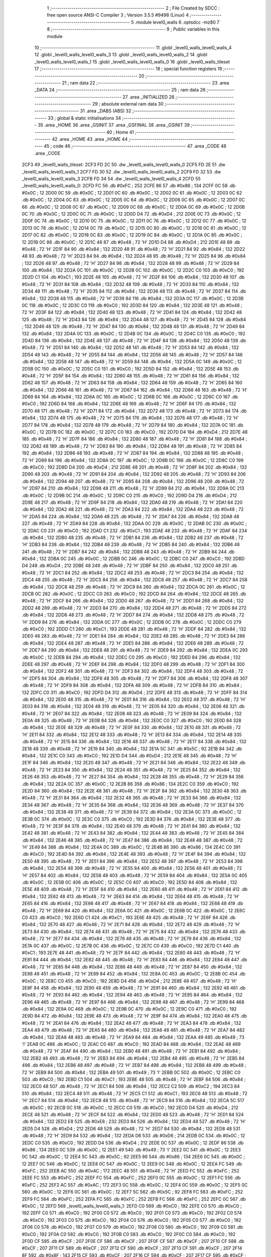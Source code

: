                               1 ;--------------------------------------------------------
                              2 ; File Created by SDCC : free open source ANSI-C Compiler
                              3 ; Version 3.5.5 #9498 (Linux)
                              4 ;--------------------------------------------------------
                              5 	.module level0_walls
                              6 	.optsdcc -mz80
                              7 	
                              8 ;--------------------------------------------------------
                              9 ; Public variables in this module
                             10 ;--------------------------------------------------------
                             11 	.globl _level0_walls_level0_walls_4
                             12 	.globl _level0_walls_level0_walls_3
                             13 	.globl _level0_walls_level0_walls_2
                             14 	.globl _level0_walls_level0_walls_1
                             15 	.globl _level0_walls_level0_walls_0
                             16 	.globl _level0_walls_tileset
                             17 ;--------------------------------------------------------
                             18 ; special function registers
                             19 ;--------------------------------------------------------
                             20 ;--------------------------------------------------------
                             21 ; ram data
                             22 ;--------------------------------------------------------
                             23 	.area _DATA
                             24 ;--------------------------------------------------------
                             25 ; ram data
                             26 ;--------------------------------------------------------
                             27 	.area _INITIALIZED
                             28 ;--------------------------------------------------------
                             29 ; absolute external ram data
                             30 ;--------------------------------------------------------
                             31 	.area _DABS (ABS)
                             32 ;--------------------------------------------------------
                             33 ; global & static initialisations
                             34 ;--------------------------------------------------------
                             35 	.area _HOME
                             36 	.area _GSINIT
                             37 	.area _GSFINAL
                             38 	.area _GSINIT
                             39 ;--------------------------------------------------------
                             40 ; Home
                             41 ;--------------------------------------------------------
                             42 	.area _HOME
                             43 	.area _HOME
                             44 ;--------------------------------------------------------
                             45 ; code
                             46 ;--------------------------------------------------------
                             47 	.area _CODE
                             48 	.area _CODE
   2CF3                      49 _level0_walls_tileset:
   2CF3 FD 2C                50 	.dw _level0_walls_level0_walls_0
   2CF5 FD 2E                51 	.dw _level0_walls_level0_walls_1
   2CF7 FD 30                52 	.dw _level0_walls_level0_walls_2
   2CF9 FD 32                53 	.dw _level0_walls_level0_walls_3
   2CFB FD 34                54 	.dw _level0_walls_level0_walls_4
   2CFD                      55 _level0_walls_level0_walls_0:
   2CFD FC                   56 	.db #0xFC	; 252
   2CFE 86                   57 	.db #0x86	; 134
   2CFF 0C                   58 	.db #0x0C	; 12
   2D00 0C                   59 	.db #0x0C	; 12
   2D01 0C                   60 	.db #0x0C	; 12
   2D02 0C                   61 	.db #0x0C	; 12
   2D03 0C                   62 	.db #0x0C	; 12
   2D04 0C                   63 	.db #0x0C	; 12
   2D05 0C                   64 	.db #0x0C	; 12
   2D06 0C                   65 	.db #0x0C	; 12
   2D07 0C                   66 	.db #0x0C	; 12
   2D08 0C                   67 	.db #0x0C	; 12
   2D09 0C                   68 	.db #0x0C	; 12
   2D0A 0C                   69 	.db #0x0C	; 12
   2D0B 0C                   70 	.db #0x0C	; 12
   2D0C 0C                   71 	.db #0x0C	; 12
   2D0D D4                   72 	.db #0xD4	; 212
   2D0E 0C                   73 	.db #0x0C	; 12
   2D0F 0C                   74 	.db #0x0C	; 12
   2D10 0C                   75 	.db #0x0C	; 12
   2D11 0C                   76 	.db #0x0C	; 12
   2D12 0C                   77 	.db #0x0C	; 12
   2D13 0C                   78 	.db #0x0C	; 12
   2D14 0C                   79 	.db #0x0C	; 12
   2D15 0C                   80 	.db #0x0C	; 12
   2D16 0C                   81 	.db #0x0C	; 12
   2D17 0C                   82 	.db #0x0C	; 12
   2D18 0C                   83 	.db #0x0C	; 12
   2D19 0C                   84 	.db #0x0C	; 12
   2D1A 0C                   85 	.db #0x0C	; 12
   2D1B 0C                   86 	.db #0x0C	; 12
   2D1C 48                   87 	.db #0x48	; 72	'H'
   2D1D D4                   88 	.db #0xD4	; 212
   2D1E 48                   89 	.db #0x48	; 72	'H'
   2D1F 84                   90 	.db #0x84	; 132
   2D20 48                   91 	.db #0x48	; 72	'H'
   2D21 84                   92 	.db #0x84	; 132
   2D22 48                   93 	.db #0x48	; 72	'H'
   2D23 84                   94 	.db #0x84	; 132
   2D24 48                   95 	.db #0x48	; 72	'H'
   2D25 84                   96 	.db #0x84	; 132
   2D26 48                   97 	.db #0x48	; 72	'H'
   2D27 84                   98 	.db #0x84	; 132
   2D28 48                   99 	.db #0x48	; 72	'H'
   2D29 84                  100 	.db #0x84	; 132
   2D2A 0C                  101 	.db #0x0C	; 12
   2D2B 0C                  102 	.db #0x0C	; 12
   2D2C C0                  103 	.db #0xC0	; 192
   2D2D C1                  104 	.db #0xC1	; 193
   2D2E 48                  105 	.db #0x48	; 72	'H'
   2D2F 84                  106 	.db #0x84	; 132
   2D30 48                  107 	.db #0x48	; 72	'H'
   2D31 84                  108 	.db #0x84	; 132
   2D32 48                  109 	.db #0x48	; 72	'H'
   2D33 84                  110 	.db #0x84	; 132
   2D34 48                  111 	.db #0x48	; 72	'H'
   2D35 84                  112 	.db #0x84	; 132
   2D36 48                  113 	.db #0x48	; 72	'H'
   2D37 84                  114 	.db #0x84	; 132
   2D38 48                  115 	.db #0x48	; 72	'H'
   2D39 84                  116 	.db #0x84	; 132
   2D3A 0C                  117 	.db #0x0C	; 12
   2D3B 0C                  118 	.db #0x0C	; 12
   2D3C C0                  119 	.db #0xC0	; 192
   2D3D 84                  120 	.db #0x84	; 132
   2D3E 48                  121 	.db #0x48	; 72	'H'
   2D3F 84                  122 	.db #0x84	; 132
   2D40 48                  123 	.db #0x48	; 72	'H'
   2D41 84                  124 	.db #0x84	; 132
   2D42 48                  125 	.db #0x48	; 72	'H'
   2D43 84                  126 	.db #0x84	; 132
   2D44 48                  127 	.db #0x48	; 72	'H'
   2D45 84                  128 	.db #0x84	; 132
   2D46 48                  129 	.db #0x48	; 72	'H'
   2D47 84                  130 	.db #0x84	; 132
   2D48 48                  131 	.db #0x48	; 72	'H'
   2D49 84                  132 	.db #0x84	; 132
   2D4A 0C                  133 	.db #0x0C	; 12
   2D4B 0C                  134 	.db #0x0C	; 12
   2D4C C0                  135 	.db #0xC0	; 192
   2D4D 84                  136 	.db #0x84	; 132
   2D4E 48                  137 	.db #0x48	; 72	'H'
   2D4F 84                  138 	.db #0x84	; 132
   2D50 48                  139 	.db #0x48	; 72	'H'
   2D51 84                  140 	.db #0x84	; 132
   2D52 48                  141 	.db #0x48	; 72	'H'
   2D53 84                  142 	.db #0x84	; 132
   2D54 48                  143 	.db #0x48	; 72	'H'
   2D55 84                  144 	.db #0x84	; 132
   2D56 48                  145 	.db #0x48	; 72	'H'
   2D57 84                  146 	.db #0x84	; 132
   2D58 48                  147 	.db #0x48	; 72	'H'
   2D59 84                  148 	.db #0x84	; 132
   2D5A 0C                  149 	.db #0x0C	; 12
   2D5B 0C                  150 	.db #0x0C	; 12
   2D5C C0                  151 	.db #0xC0	; 192
   2D5D 84                  152 	.db #0x84	; 132
   2D5E 48                  153 	.db #0x48	; 72	'H'
   2D5F 84                  154 	.db #0x84	; 132
   2D60 48                  155 	.db #0x48	; 72	'H'
   2D61 84                  156 	.db #0x84	; 132
   2D62 48                  157 	.db #0x48	; 72	'H'
   2D63 84                  158 	.db #0x84	; 132
   2D64 48                  159 	.db #0x48	; 72	'H'
   2D65 84                  160 	.db #0x84	; 132
   2D66 48                  161 	.db #0x48	; 72	'H'
   2D67 84                  162 	.db #0x84	; 132
   2D68 48                  163 	.db #0x48	; 72	'H'
   2D69 84                  164 	.db #0x84	; 132
   2D6A 0C                  165 	.db #0x0C	; 12
   2D6B 0C                  166 	.db #0x0C	; 12
   2D6C C0                  167 	.db #0xC0	; 192
   2D6D 84                  168 	.db #0x84	; 132
   2D6E 48                  169 	.db #0x48	; 72	'H'
   2D6F 84                  170 	.db #0x84	; 132
   2D70 48                  171 	.db #0x48	; 72	'H'
   2D71 84                  172 	.db #0x84	; 132
   2D72 48                  173 	.db #0x48	; 72	'H'
   2D73 84                  174 	.db #0x84	; 132
   2D74 48                  175 	.db #0x48	; 72	'H'
   2D75 84                  176 	.db #0x84	; 132
   2D76 48                  177 	.db #0x48	; 72	'H'
   2D77 84                  178 	.db #0x84	; 132
   2D78 48                  179 	.db #0x48	; 72	'H'
   2D79 84                  180 	.db #0x84	; 132
   2D7A 0C                  181 	.db #0x0C	; 12
   2D7B 0C                  182 	.db #0x0C	; 12
   2D7C C0                  183 	.db #0xC0	; 192
   2D7D D4                  184 	.db #0xD4	; 212
   2D7E 48                  185 	.db #0x48	; 72	'H'
   2D7F 84                  186 	.db #0x84	; 132
   2D80 48                  187 	.db #0x48	; 72	'H'
   2D81 84                  188 	.db #0x84	; 132
   2D82 48                  189 	.db #0x48	; 72	'H'
   2D83 84                  190 	.db #0x84	; 132
   2D84 48                  191 	.db #0x48	; 72	'H'
   2D85 84                  192 	.db #0x84	; 132
   2D86 48                  193 	.db #0x48	; 72	'H'
   2D87 84                  194 	.db #0x84	; 132
   2D88 48                  195 	.db #0x48	; 72	'H'
   2D89 84                  196 	.db #0x84	; 132
   2D8A 0C                  197 	.db #0x0C	; 12
   2D8B 0C                  198 	.db #0x0C	; 12
   2D8C C0                  199 	.db #0xC0	; 192
   2D8D D4                  200 	.db #0xD4	; 212
   2D8E 48                  201 	.db #0x48	; 72	'H'
   2D8F 84                  202 	.db #0x84	; 132
   2D90 48                  203 	.db #0x48	; 72	'H'
   2D91 84                  204 	.db #0x84	; 132
   2D92 48                  205 	.db #0x48	; 72	'H'
   2D93 84                  206 	.db #0x84	; 132
   2D94 48                  207 	.db #0x48	; 72	'H'
   2D95 84                  208 	.db #0x84	; 132
   2D96 48                  209 	.db #0x48	; 72	'H'
   2D97 84                  210 	.db #0x84	; 132
   2D98 48                  211 	.db #0x48	; 72	'H'
   2D99 84                  212 	.db #0x84	; 132
   2D9A 0C                  213 	.db #0x0C	; 12
   2D9B 0C                  214 	.db #0x0C	; 12
   2D9C C0                  215 	.db #0xC0	; 192
   2D9D D4                  216 	.db #0xD4	; 212
   2D9E 48                  217 	.db #0x48	; 72	'H'
   2D9F 84                  218 	.db #0x84	; 132
   2DA0 48                  219 	.db #0x48	; 72	'H'
   2DA1 84                  220 	.db #0x84	; 132
   2DA2 48                  221 	.db #0x48	; 72	'H'
   2DA3 84                  222 	.db #0x84	; 132
   2DA4 48                  223 	.db #0x48	; 72	'H'
   2DA5 84                  224 	.db #0x84	; 132
   2DA6 48                  225 	.db #0x48	; 72	'H'
   2DA7 84                  226 	.db #0x84	; 132
   2DA8 48                  227 	.db #0x48	; 72	'H'
   2DA9 84                  228 	.db #0x84	; 132
   2DAA 0C                  229 	.db #0x0C	; 12
   2DAB 0C                  230 	.db #0x0C	; 12
   2DAC C0                  231 	.db #0xC0	; 192
   2DAD C1                  232 	.db #0xC1	; 193
   2DAE 48                  233 	.db #0x48	; 72	'H'
   2DAF 84                  234 	.db #0x84	; 132
   2DB0 48                  235 	.db #0x48	; 72	'H'
   2DB1 84                  236 	.db #0x84	; 132
   2DB2 48                  237 	.db #0x48	; 72	'H'
   2DB3 84                  238 	.db #0x84	; 132
   2DB4 48                  239 	.db #0x48	; 72	'H'
   2DB5 84                  240 	.db #0x84	; 132
   2DB6 48                  241 	.db #0x48	; 72	'H'
   2DB7 84                  242 	.db #0x84	; 132
   2DB8 48                  243 	.db #0x48	; 72	'H'
   2DB9 84                  244 	.db #0x84	; 132
   2DBA 0C                  245 	.db #0x0C	; 12
   2DBB 0C                  246 	.db #0x0C	; 12
   2DBC C0                  247 	.db #0xC0	; 192
   2DBD D4                  248 	.db #0xD4	; 212
   2DBE 48                  249 	.db #0x48	; 72	'H'
   2DBF 84                  250 	.db #0x84	; 132
   2DC0 48                  251 	.db #0x48	; 72	'H'
   2DC1 84                  252 	.db #0x84	; 132
   2DC2 48                  253 	.db #0x48	; 72	'H'
   2DC3 84                  254 	.db #0x84	; 132
   2DC4 48                  255 	.db #0x48	; 72	'H'
   2DC5 84                  256 	.db #0x84	; 132
   2DC6 48                  257 	.db #0x48	; 72	'H'
   2DC7 84                  258 	.db #0x84	; 132
   2DC8 48                  259 	.db #0x48	; 72	'H'
   2DC9 84                  260 	.db #0x84	; 132
   2DCA 0C                  261 	.db #0x0C	; 12
   2DCB 0C                  262 	.db #0x0C	; 12
   2DCC C0                  263 	.db #0xC0	; 192
   2DCD 84                  264 	.db #0x84	; 132
   2DCE 48                  265 	.db #0x48	; 72	'H'
   2DCF 84                  266 	.db #0x84	; 132
   2DD0 48                  267 	.db #0x48	; 72	'H'
   2DD1 84                  268 	.db #0x84	; 132
   2DD2 48                  269 	.db #0x48	; 72	'H'
   2DD3 84                  270 	.db #0x84	; 132
   2DD4 48                  271 	.db #0x48	; 72	'H'
   2DD5 84                  272 	.db #0x84	; 132
   2DD6 48                  273 	.db #0x48	; 72	'H'
   2DD7 84                  274 	.db #0x84	; 132
   2DD8 48                  275 	.db #0x48	; 72	'H'
   2DD9 84                  276 	.db #0x84	; 132
   2DDA 0C                  277 	.db #0x0C	; 12
   2DDB 0C                  278 	.db #0x0C	; 12
   2DDC C0                  279 	.db #0xC0	; 192
   2DDD C1                  280 	.db #0xC1	; 193
   2DDE 48                  281 	.db #0x48	; 72	'H'
   2DDF 84                  282 	.db #0x84	; 132
   2DE0 48                  283 	.db #0x48	; 72	'H'
   2DE1 84                  284 	.db #0x84	; 132
   2DE2 48                  285 	.db #0x48	; 72	'H'
   2DE3 84                  286 	.db #0x84	; 132
   2DE4 48                  287 	.db #0x48	; 72	'H'
   2DE5 84                  288 	.db #0x84	; 132
   2DE6 48                  289 	.db #0x48	; 72	'H'
   2DE7 84                  290 	.db #0x84	; 132
   2DE8 48                  291 	.db #0x48	; 72	'H'
   2DE9 84                  292 	.db #0x84	; 132
   2DEA 0C                  293 	.db #0x0C	; 12
   2DEB 84                  294 	.db #0x84	; 132
   2DEC C0                  295 	.db #0xC0	; 192
   2DED 84                  296 	.db #0x84	; 132
   2DEE 48                  297 	.db #0x48	; 72	'H'
   2DEF 84                  298 	.db #0x84	; 132
   2DF0 48                  299 	.db #0x48	; 72	'H'
   2DF1 84                  300 	.db #0x84	; 132
   2DF2 48                  301 	.db #0x48	; 72	'H'
   2DF3 84                  302 	.db #0x84	; 132
   2DF4 48                  303 	.db #0x48	; 72	'H'
   2DF5 84                  304 	.db #0x84	; 132
   2DF6 48                  305 	.db #0x48	; 72	'H'
   2DF7 84                  306 	.db #0x84	; 132
   2DF8 48                  307 	.db #0x48	; 72	'H'
   2DF9 84                  308 	.db #0x84	; 132
   2DFA 48                  309 	.db #0x48	; 72	'H'
   2DFB 84                  310 	.db #0x84	; 132
   2DFC C0                  311 	.db #0xC0	; 192
   2DFD D4                  312 	.db #0xD4	; 212
   2DFE 48                  313 	.db #0x48	; 72	'H'
   2DFF 84                  314 	.db #0x84	; 132
   2E00 48                  315 	.db #0x48	; 72	'H'
   2E01 84                  316 	.db #0x84	; 132
   2E02 48                  317 	.db #0x48	; 72	'H'
   2E03 84                  318 	.db #0x84	; 132
   2E04 48                  319 	.db #0x48	; 72	'H'
   2E05 84                  320 	.db #0x84	; 132
   2E06 48                  321 	.db #0x48	; 72	'H'
   2E07 84                  322 	.db #0x84	; 132
   2E08 48                  323 	.db #0x48	; 72	'H'
   2E09 84                  324 	.db #0x84	; 132
   2E0A 48                  325 	.db #0x48	; 72	'H'
   2E0B 84                  326 	.db #0x84	; 132
   2E0C C0                  327 	.db #0xC0	; 192
   2E0D 84                  328 	.db #0x84	; 132
   2E0E 48                  329 	.db #0x48	; 72	'H'
   2E0F 84                  330 	.db #0x84	; 132
   2E10 48                  331 	.db #0x48	; 72	'H'
   2E11 84                  332 	.db #0x84	; 132
   2E12 48                  333 	.db #0x48	; 72	'H'
   2E13 84                  334 	.db #0x84	; 132
   2E14 48                  335 	.db #0x48	; 72	'H'
   2E15 84                  336 	.db #0x84	; 132
   2E16 48                  337 	.db #0x48	; 72	'H'
   2E17 84                  338 	.db #0x84	; 132
   2E18 48                  339 	.db #0x48	; 72	'H'
   2E19 84                  340 	.db #0x84	; 132
   2E1A 5C                  341 	.db #0x5C	; 92
   2E1B 84                  342 	.db #0x84	; 132
   2E1C C0                  343 	.db #0xC0	; 192
   2E1D D4                  344 	.db #0xD4	; 212
   2E1E 48                  345 	.db #0x48	; 72	'H'
   2E1F 84                  346 	.db #0x84	; 132
   2E20 48                  347 	.db #0x48	; 72	'H'
   2E21 84                  348 	.db #0x84	; 132
   2E22 48                  349 	.db #0x48	; 72	'H'
   2E23 84                  350 	.db #0x84	; 132
   2E24 48                  351 	.db #0x48	; 72	'H'
   2E25 84                  352 	.db #0x84	; 132
   2E26 48                  353 	.db #0x48	; 72	'H'
   2E27 84                  354 	.db #0x84	; 132
   2E28 48                  355 	.db #0x48	; 72	'H'
   2E29 84                  356 	.db #0x84	; 132
   2E2A 0C                  357 	.db #0x0C	; 12
   2E2B 86                  358 	.db #0x86	; 134
   2E2C C0                  359 	.db #0xC0	; 192
   2E2D 84                  360 	.db #0x84	; 132
   2E2E 48                  361 	.db #0x48	; 72	'H'
   2E2F 84                  362 	.db #0x84	; 132
   2E30 48                  363 	.db #0x48	; 72	'H'
   2E31 84                  364 	.db #0x84	; 132
   2E32 48                  365 	.db #0x48	; 72	'H'
   2E33 84                  366 	.db #0x84	; 132
   2E34 48                  367 	.db #0x48	; 72	'H'
   2E35 84                  368 	.db #0x84	; 132
   2E36 48                  369 	.db #0x48	; 72	'H'
   2E37 84                  370 	.db #0x84	; 132
   2E38 48                  371 	.db #0x48	; 72	'H'
   2E39 84                  372 	.db #0x84	; 132
   2E3A 0C                  373 	.db #0x0C	; 12
   2E3B 0C                  374 	.db #0x0C	; 12
   2E3C C0                  375 	.db #0xC0	; 192
   2E3D 84                  376 	.db #0x84	; 132
   2E3E 48                  377 	.db #0x48	; 72	'H'
   2E3F 84                  378 	.db #0x84	; 132
   2E40 48                  379 	.db #0x48	; 72	'H'
   2E41 84                  380 	.db #0x84	; 132
   2E42 48                  381 	.db #0x48	; 72	'H'
   2E43 84                  382 	.db #0x84	; 132
   2E44 48                  383 	.db #0x48	; 72	'H'
   2E45 84                  384 	.db #0x84	; 132
   2E46 48                  385 	.db #0x48	; 72	'H'
   2E47 84                  386 	.db #0x84	; 132
   2E48 48                  387 	.db #0x48	; 72	'H'
   2E49 84                  388 	.db #0x84	; 132
   2E4A 0C                  389 	.db #0x0C	; 12
   2E4B 86                  390 	.db #0x86	; 134
   2E4C C0                  391 	.db #0xC0	; 192
   2E4D 84                  392 	.db #0x84	; 132
   2E4E 48                  393 	.db #0x48	; 72	'H'
   2E4F 84                  394 	.db #0x84	; 132
   2E50 48                  395 	.db #0x48	; 72	'H'
   2E51 84                  396 	.db #0x84	; 132
   2E52 48                  397 	.db #0x48	; 72	'H'
   2E53 84                  398 	.db #0x84	; 132
   2E54 48                  399 	.db #0x48	; 72	'H'
   2E55 84                  400 	.db #0x84	; 132
   2E56 48                  401 	.db #0x48	; 72	'H'
   2E57 84                  402 	.db #0x84	; 132
   2E58 48                  403 	.db #0x48	; 72	'H'
   2E59 84                  404 	.db #0x84	; 132
   2E5A 0C                  405 	.db #0x0C	; 12
   2E5B 0C                  406 	.db #0x0C	; 12
   2E5C C0                  407 	.db #0xC0	; 192
   2E5D 84                  408 	.db #0x84	; 132
   2E5E 48                  409 	.db #0x48	; 72	'H'
   2E5F 84                  410 	.db #0x84	; 132
   2E60 48                  411 	.db #0x48	; 72	'H'
   2E61 84                  412 	.db #0x84	; 132
   2E62 48                  413 	.db #0x48	; 72	'H'
   2E63 84                  414 	.db #0x84	; 132
   2E64 48                  415 	.db #0x48	; 72	'H'
   2E65 84                  416 	.db #0x84	; 132
   2E66 48                  417 	.db #0x48	; 72	'H'
   2E67 84                  418 	.db #0x84	; 132
   2E68 48                  419 	.db #0x48	; 72	'H'
   2E69 84                  420 	.db #0x84	; 132
   2E6A 0C                  421 	.db #0x0C	; 12
   2E6B 0C                  422 	.db #0x0C	; 12
   2E6C C0                  423 	.db #0xC0	; 192
   2E6D C1                  424 	.db #0xC1	; 193
   2E6E 48                  425 	.db #0x48	; 72	'H'
   2E6F 84                  426 	.db #0x84	; 132
   2E70 48                  427 	.db #0x48	; 72	'H'
   2E71 84                  428 	.db #0x84	; 132
   2E72 48                  429 	.db #0x48	; 72	'H'
   2E73 84                  430 	.db #0x84	; 132
   2E74 48                  431 	.db #0x48	; 72	'H'
   2E75 84                  432 	.db #0x84	; 132
   2E76 48                  433 	.db #0x48	; 72	'H'
   2E77 84                  434 	.db #0x84	; 132
   2E78 48                  435 	.db #0x48	; 72	'H'
   2E79 84                  436 	.db #0x84	; 132
   2E7A 0C                  437 	.db #0x0C	; 12
   2E7B 0C                  438 	.db #0x0C	; 12
   2E7C C0                  439 	.db #0xC0	; 192
   2E7D C1                  440 	.db #0xC1	; 193
   2E7E 48                  441 	.db #0x48	; 72	'H'
   2E7F 84                  442 	.db #0x84	; 132
   2E80 48                  443 	.db #0x48	; 72	'H'
   2E81 84                  444 	.db #0x84	; 132
   2E82 48                  445 	.db #0x48	; 72	'H'
   2E83 84                  446 	.db #0x84	; 132
   2E84 48                  447 	.db #0x48	; 72	'H'
   2E85 84                  448 	.db #0x84	; 132
   2E86 48                  449 	.db #0x48	; 72	'H'
   2E87 84                  450 	.db #0x84	; 132
   2E88 48                  451 	.db #0x48	; 72	'H'
   2E89 84                  452 	.db #0x84	; 132
   2E8A 0C                  453 	.db #0x0C	; 12
   2E8B 0C                  454 	.db #0x0C	; 12
   2E8C C0                  455 	.db #0xC0	; 192
   2E8D D4                  456 	.db #0xD4	; 212
   2E8E 48                  457 	.db #0x48	; 72	'H'
   2E8F 84                  458 	.db #0x84	; 132
   2E90 48                  459 	.db #0x48	; 72	'H'
   2E91 84                  460 	.db #0x84	; 132
   2E92 48                  461 	.db #0x48	; 72	'H'
   2E93 84                  462 	.db #0x84	; 132
   2E94 48                  463 	.db #0x48	; 72	'H'
   2E95 84                  464 	.db #0x84	; 132
   2E96 48                  465 	.db #0x48	; 72	'H'
   2E97 84                  466 	.db #0x84	; 132
   2E98 48                  467 	.db #0x48	; 72	'H'
   2E99 84                  468 	.db #0x84	; 132
   2E9A 0C                  469 	.db #0x0C	; 12
   2E9B 0C                  470 	.db #0x0C	; 12
   2E9C C0                  471 	.db #0xC0	; 192
   2E9D 84                  472 	.db #0x84	; 132
   2E9E 48                  473 	.db #0x48	; 72	'H'
   2E9F 84                  474 	.db #0x84	; 132
   2EA0 48                  475 	.db #0x48	; 72	'H'
   2EA1 84                  476 	.db #0x84	; 132
   2EA2 48                  477 	.db #0x48	; 72	'H'
   2EA3 84                  478 	.db #0x84	; 132
   2EA4 48                  479 	.db #0x48	; 72	'H'
   2EA5 84                  480 	.db #0x84	; 132
   2EA6 48                  481 	.db #0x48	; 72	'H'
   2EA7 84                  482 	.db #0x84	; 132
   2EA8 48                  483 	.db #0x48	; 72	'H'
   2EA9 84                  484 	.db #0x84	; 132
   2EAA 49                  485 	.db #0x49	; 73	'I'
   2EAB 0C                  486 	.db #0x0C	; 12
   2EAC C0                  487 	.db #0xC0	; 192
   2EAD 84                  488 	.db #0x84	; 132
   2EAE 48                  489 	.db #0x48	; 72	'H'
   2EAF 84                  490 	.db #0x84	; 132
   2EB0 48                  491 	.db #0x48	; 72	'H'
   2EB1 84                  492 	.db #0x84	; 132
   2EB2 48                  493 	.db #0x48	; 72	'H'
   2EB3 84                  494 	.db #0x84	; 132
   2EB4 48                  495 	.db #0x48	; 72	'H'
   2EB5 84                  496 	.db #0x84	; 132
   2EB6 48                  497 	.db #0x48	; 72	'H'
   2EB7 84                  498 	.db #0x84	; 132
   2EB8 48                  499 	.db #0x48	; 72	'H'
   2EB9 84                  500 	.db #0x84	; 132
   2EBA 49                  501 	.db #0x49	; 73	'I'
   2EBB 0C                  502 	.db #0x0C	; 12
   2EBC C0                  503 	.db #0xC0	; 192
   2EBD C1                  504 	.db #0xC1	; 193
   2EBE 48                  505 	.db #0x48	; 72	'H'
   2EBF 84                  506 	.db #0x84	; 132
   2EC0 48                  507 	.db #0x48	; 72	'H'
   2EC1 84                  508 	.db #0x84	; 132
   2EC2 C2                  509 	.db #0xC2	; 194
   2EC3 84                  510 	.db #0x84	; 132
   2EC4 48                  511 	.db #0x48	; 72	'H'
   2EC5 C1                  512 	.db #0xC1	; 193
   2EC6 48                  513 	.db #0x48	; 72	'H'
   2EC7 84                  514 	.db #0x84	; 132
   2EC8 48                  515 	.db #0x48	; 72	'H'
   2EC9 84                  516 	.db #0x84	; 132
   2ECA 5C                  517 	.db #0x5C	; 92
   2ECB 0C                  518 	.db #0x0C	; 12
   2ECC C0                  519 	.db #0xC0	; 192
   2ECD D4                  520 	.db #0xD4	; 212
   2ECE 48                  521 	.db #0x48	; 72	'H'
   2ECF 84                  522 	.db #0x84	; 132
   2ED0 48                  523 	.db #0x48	; 72	'H'
   2ED1 84                  524 	.db #0x84	; 132
   2ED2 E8                  525 	.db #0xE8	; 232
   2ED3 84                  526 	.db #0x84	; 132
   2ED4 48                  527 	.db #0x48	; 72	'H'
   2ED5 D4                  528 	.db #0xD4	; 212
   2ED6 48                  529 	.db #0x48	; 72	'H'
   2ED7 84                  530 	.db #0x84	; 132
   2ED8 48                  531 	.db #0x48	; 72	'H'
   2ED9 84                  532 	.db #0x84	; 132
   2EDA D6                  533 	.db #0xD6	; 214
   2EDB 0C                  534 	.db #0x0C	; 12
   2EDC C0                  535 	.db #0xC0	; 192
   2EDD D4                  536 	.db #0xD4	; 212
   2EDE 0C                  537 	.db #0x0C	; 12
   2EDF 86                  538 	.db #0x86	; 134
   2EE0 0C                  539 	.db #0x0C	; 12
   2EE1 49                  540 	.db #0x49	; 73	'I'
   2EE2 0C                  541 	.db #0x0C	; 12
   2EE3 0C                  542 	.db #0x0C	; 12
   2EE4 5C                  543 	.db #0x5C	; 92
   2EE5 86                  544 	.db #0x86	; 134
   2EE6 0C                  545 	.db #0x0C	; 12
   2EE7 0C                  546 	.db #0x0C	; 12
   2EE8 0C                  547 	.db #0x0C	; 12
   2EE9 0C                  548 	.db #0x0C	; 12
   2EEA FC                  549 	.db #0xFC	; 252
   2EEB AC                  550 	.db #0xAC	; 172
   2EEC 48                  551 	.db #0x48	; 72	'H'
   2EED FC                  552 	.db #0xFC	; 252
   2EEE FC                  553 	.db #0xFC	; 252
   2EEF FC                  554 	.db #0xFC	; 252
   2EF0 0C                  555 	.db #0x0C	; 12
   2EF1 FC                  556 	.db #0xFC	; 252
   2EF2 AC                  557 	.db #0xAC	; 172
   2EF3 0C                  558 	.db #0x0C	; 12
   2EF4 0C                  559 	.db #0x0C	; 12
   2EF5 0C                  560 	.db #0x0C	; 12
   2EF6 0C                  561 	.db #0x0C	; 12
   2EF7 5C                  562 	.db #0x5C	; 92
   2EF8 FC                  563 	.db #0xFC	; 252
   2EF9 FC                  564 	.db #0xFC	; 252
   2EFA FC                  565 	.db #0xFC	; 252
   2EFB FC                  566 	.db #0xFC	; 252
   2EFC 0C                  567 	.db #0x0C	; 12
   2EFD                     568 _level0_walls_level0_walls_1:
   2EFD C0                  569 	.db #0xC0	; 192
   2EFE C0                  570 	.db #0xC0	; 192
   2EFF C0                  571 	.db #0xC0	; 192
   2F00 C0                  572 	.db #0xC0	; 192
   2F01 C0                  573 	.db #0xC0	; 192
   2F02 C0                  574 	.db #0xC0	; 192
   2F03 C0                  575 	.db #0xC0	; 192
   2F04 C0                  576 	.db #0xC0	; 192
   2F05 C0                  577 	.db #0xC0	; 192
   2F06 C0                  578 	.db #0xC0	; 192
   2F07 C0                  579 	.db #0xC0	; 192
   2F08 C0                  580 	.db #0xC0	; 192
   2F09 C0                  581 	.db #0xC0	; 192
   2F0A C0                  582 	.db #0xC0	; 192
   2F0B C0                  583 	.db #0xC0	; 192
   2F0C C0                  584 	.db #0xC0	; 192
   2F0D CF                  585 	.db #0xCF	; 207
   2F0E CF                  586 	.db #0xCF	; 207
   2F0F CF                  587 	.db #0xCF	; 207
   2F10 CF                  588 	.db #0xCF	; 207
   2F11 CF                  589 	.db #0xCF	; 207
   2F12 CF                  590 	.db #0xCF	; 207
   2F13 CF                  591 	.db #0xCF	; 207
   2F14 8F                  592 	.db #0x8F	; 143
   2F15 CF                  593 	.db #0xCF	; 207
   2F16 CF                  594 	.db #0xCF	; 207
   2F17 CF                  595 	.db #0xCF	; 207
   2F18 8F                  596 	.db #0x8F	; 143
   2F19 0F                  597 	.db #0x0F	; 15
   2F1A 0F                  598 	.db #0x0F	; 15
   2F1B 0F                  599 	.db #0x0F	; 15
   2F1C 4A                  600 	.db #0x4A	; 74	'J'
   2F1D CF                  601 	.db #0xCF	; 207
   2F1E 0F                  602 	.db #0x0F	; 15
   2F1F 8F                  603 	.db #0x8F	; 143
   2F20 0F                  604 	.db #0x0F	; 15
   2F21 0F                  605 	.db #0x0F	; 15
   2F22 CF                  606 	.db #0xCF	; 207
   2F23 0F                  607 	.db #0x0F	; 15
   2F24 0F                  608 	.db #0x0F	; 15
   2F25 0F                  609 	.db #0x0F	; 15
   2F26 4F                  610 	.db #0x4F	; 79	'O'
   2F27 8F                  611 	.db #0x8F	; 143
   2F28 0F                  612 	.db #0x0F	; 15
   2F29 0F                  613 	.db #0x0F	; 15
   2F2A 0F                  614 	.db #0x0F	; 15
   2F2B 0F                  615 	.db #0x0F	; 15
   2F2C 4A                  616 	.db #0x4A	; 74	'J'
   2F2D 8F                  617 	.db #0x8F	; 143
   2F2E 0F                  618 	.db #0x0F	; 15
   2F2F 4F                  619 	.db #0x4F	; 79	'O'
   2F30 0F                  620 	.db #0x0F	; 15
   2F31 0F                  621 	.db #0x0F	; 15
   2F32 4F                  622 	.db #0x4F	; 79	'O'
   2F33 0F                  623 	.db #0x0F	; 15
   2F34 0F                  624 	.db #0x0F	; 15
   2F35 0F                  625 	.db #0x0F	; 15
   2F36 8F                  626 	.db #0x8F	; 143
   2F37 0F                  627 	.db #0x0F	; 15
   2F38 0F                  628 	.db #0x0F	; 15
   2F39 0F                  629 	.db #0x0F	; 15
   2F3A 0F                  630 	.db #0x0F	; 15
   2F3B 0F                  631 	.db #0x0F	; 15
   2F3C 4A                  632 	.db #0x4A	; 74	'J'
   2F3D 8F                  633 	.db #0x8F	; 143
   2F3E 0F                  634 	.db #0x0F	; 15
   2F3F 0F                  635 	.db #0x0F	; 15
   2F40 0F                  636 	.db #0x0F	; 15
   2F41 0F                  637 	.db #0x0F	; 15
   2F42 0F                  638 	.db #0x0F	; 15
   2F43 0F                  639 	.db #0x0F	; 15
   2F44 0F                  640 	.db #0x0F	; 15
   2F45 0F                  641 	.db #0x0F	; 15
   2F46 0F                  642 	.db #0x0F	; 15
   2F47 0F                  643 	.db #0x0F	; 15
   2F48 0F                  644 	.db #0x0F	; 15
   2F49 0F                  645 	.db #0x0F	; 15
   2F4A 0F                  646 	.db #0x0F	; 15
   2F4B 0F                  647 	.db #0x0F	; 15
   2F4C 4A                  648 	.db #0x4A	; 74	'J'
   2F4D 8F                  649 	.db #0x8F	; 143
   2F4E 0F                  650 	.db #0x0F	; 15
   2F4F 0F                  651 	.db #0x0F	; 15
   2F50 4F                  652 	.db #0x4F	; 79	'O'
   2F51 0F                  653 	.db #0x0F	; 15
   2F52 0F                  654 	.db #0x0F	; 15
   2F53 0F                  655 	.db #0x0F	; 15
   2F54 0F                  656 	.db #0x0F	; 15
   2F55 0F                  657 	.db #0x0F	; 15
   2F56 0F                  658 	.db #0x0F	; 15
   2F57 0F                  659 	.db #0x0F	; 15
   2F58 0F                  660 	.db #0x0F	; 15
   2F59 4A                  661 	.db #0x4A	; 74	'J'
   2F5A 0F                  662 	.db #0x0F	; 15
   2F5B 0F                  663 	.db #0x0F	; 15
   2F5C 4A                  664 	.db #0x4A	; 74	'J'
   2F5D 4F                  665 	.db #0x4F	; 79	'O'
   2F5E 0F                  666 	.db #0x0F	; 15
   2F5F 0F                  667 	.db #0x0F	; 15
   2F60 CF                  668 	.db #0xCF	; 207
   2F61 0F                  669 	.db #0x0F	; 15
   2F62 85                  670 	.db #0x85	; 133
   2F63 0F                  671 	.db #0x0F	; 15
   2F64 4F                  672 	.db #0x4F	; 79	'O'
   2F65 8F                  673 	.db #0x8F	; 143
   2F66 0F                  674 	.db #0x0F	; 15
   2F67 0F                  675 	.db #0x0F	; 15
   2F68 0F                  676 	.db #0x0F	; 15
   2F69 0F                  677 	.db #0x0F	; 15
   2F6A 85                  678 	.db #0x85	; 133
   2F6B 0F                  679 	.db #0x0F	; 15
   2F6C 4A                  680 	.db #0x4A	; 74	'J'
   2F6D 8F                  681 	.db #0x8F	; 143
   2F6E 0F                  682 	.db #0x0F	; 15
   2F6F 0F                  683 	.db #0x0F	; 15
   2F70 0F                  684 	.db #0x0F	; 15
   2F71 4A                  685 	.db #0x4A	; 74	'J'
   2F72 0F                  686 	.db #0x0F	; 15
   2F73 0F                  687 	.db #0x0F	; 15
   2F74 4F                  688 	.db #0x4F	; 79	'O'
   2F75 8F                  689 	.db #0x8F	; 143
   2F76 0F                  690 	.db #0x0F	; 15
   2F77 0F                  691 	.db #0x0F	; 15
   2F78 0F                  692 	.db #0x0F	; 15
   2F79 4A                  693 	.db #0x4A	; 74	'J'
   2F7A 0F                  694 	.db #0x0F	; 15
   2F7B 0F                  695 	.db #0x0F	; 15
   2F7C 4A                  696 	.db #0x4A	; 74	'J'
   2F7D 8F                  697 	.db #0x8F	; 143
   2F7E 0F                  698 	.db #0x0F	; 15
   2F7F 0F                  699 	.db #0x0F	; 15
   2F80 0F                  700 	.db #0x0F	; 15
   2F81 0F                  701 	.db #0x0F	; 15
   2F82 0F                  702 	.db #0x0F	; 15
   2F83 0F                  703 	.db #0x0F	; 15
   2F84 0F                  704 	.db #0x0F	; 15
   2F85 0F                  705 	.db #0x0F	; 15
   2F86 0F                  706 	.db #0x0F	; 15
   2F87 85                  707 	.db #0x85	; 133
   2F88 0F                  708 	.db #0x0F	; 15
   2F89 0F                  709 	.db #0x0F	; 15
   2F8A 0F                  710 	.db #0x0F	; 15
   2F8B 0F                  711 	.db #0x0F	; 15
   2F8C 4A                  712 	.db #0x4A	; 74	'J'
   2F8D 0F                  713 	.db #0x0F	; 15
   2F8E 0F                  714 	.db #0x0F	; 15
   2F8F 0F                  715 	.db #0x0F	; 15
   2F90 0F                  716 	.db #0x0F	; 15
   2F91 0F                  717 	.db #0x0F	; 15
   2F92 4A                  718 	.db #0x4A	; 74	'J'
   2F93 85                  719 	.db #0x85	; 133
   2F94 0F                  720 	.db #0x0F	; 15
   2F95 0F                  721 	.db #0x0F	; 15
   2F96 4A                  722 	.db #0x4A	; 74	'J'
   2F97 85                  723 	.db #0x85	; 133
   2F98 0F                  724 	.db #0x0F	; 15
   2F99 0F                  725 	.db #0x0F	; 15
   2F9A 0F                  726 	.db #0x0F	; 15
   2F9B 0F                  727 	.db #0x0F	; 15
   2F9C C0                  728 	.db #0xC0	; 192
   2F9D C0                  729 	.db #0xC0	; 192
   2F9E C0                  730 	.db #0xC0	; 192
   2F9F C0                  731 	.db #0xC0	; 192
   2FA0 C0                  732 	.db #0xC0	; 192
   2FA1 C0                  733 	.db #0xC0	; 192
   2FA2 C0                  734 	.db #0xC0	; 192
   2FA3 C0                  735 	.db #0xC0	; 192
   2FA4 C0                  736 	.db #0xC0	; 192
   2FA5 C0                  737 	.db #0xC0	; 192
   2FA6 C0                  738 	.db #0xC0	; 192
   2FA7 C0                  739 	.db #0xC0	; 192
   2FA8 C0                  740 	.db #0xC0	; 192
   2FA9 C0                  741 	.db #0xC0	; 192
   2FAA C0                  742 	.db #0xC0	; 192
   2FAB C0                  743 	.db #0xC0	; 192
   2FAC C0                  744 	.db #0xC0	; 192
   2FAD CF                  745 	.db #0xCF	; 207
   2FAE CF                  746 	.db #0xCF	; 207
   2FAF CA                  747 	.db #0xCA	; 202
   2FB0 C5                  748 	.db #0xC5	; 197
   2FB1 CF                  749 	.db #0xCF	; 207
   2FB2 CF                  750 	.db #0xCF	; 207
   2FB3 8F                  751 	.db #0x8F	; 143
   2FB4 C0                  752 	.db #0xC0	; 192
   2FB5 C5                  753 	.db #0xC5	; 197
   2FB6 CF                  754 	.db #0xCF	; 207
   2FB7 CF                  755 	.db #0xCF	; 207
   2FB8 CF                  756 	.db #0xCF	; 207
   2FB9 C5                  757 	.db #0xC5	; 197
   2FBA CF                  758 	.db #0xCF	; 207
   2FBB 0F                  759 	.db #0x0F	; 15
   2FBC 4A                  760 	.db #0x4A	; 74	'J'
   2FBD CF                  761 	.db #0xCF	; 207
   2FBE 0F                  762 	.db #0x0F	; 15
   2FBF CA                  763 	.db #0xCA	; 202
   2FC0 CF                  764 	.db #0xCF	; 207
   2FC1 4F                  765 	.db #0x4F	; 79	'O'
   2FC2 8F                  766 	.db #0x8F	; 143
   2FC3 0F                  767 	.db #0x0F	; 15
   2FC4 4A                  768 	.db #0x4A	; 74	'J'
   2FC5 CF                  769 	.db #0xCF	; 207
   2FC6 0F                  770 	.db #0x0F	; 15
   2FC7 8F                  771 	.db #0x8F	; 143
   2FC8 4F                  772 	.db #0x4F	; 79	'O'
   2FC9 CF                  773 	.db #0xCF	; 207
   2FCA 0F                  774 	.db #0x0F	; 15
   2FCB 0F                  775 	.db #0x0F	; 15
   2FCC 4A                  776 	.db #0x4A	; 74	'J'
   2FCD 8F                  777 	.db #0x8F	; 143
   2FCE 0F                  778 	.db #0x0F	; 15
   2FCF 4F                  779 	.db #0x4F	; 79	'O'
   2FD0 85                  780 	.db #0x85	; 133
   2FD1 0F                  781 	.db #0x0F	; 15
   2FD2 8F                  782 	.db #0x8F	; 143
   2FD3 0F                  783 	.db #0x0F	; 15
   2FD4 4A                  784 	.db #0x4A	; 74	'J'
   2FD5 CF                  785 	.db #0xCF	; 207
   2FD6 8F                  786 	.db #0x8F	; 143
   2FD7 0F                  787 	.db #0x0F	; 15
   2FD8 0F                  788 	.db #0x0F	; 15
   2FD9 8F                  789 	.db #0x8F	; 143
   2FDA 0F                  790 	.db #0x0F	; 15
   2FDB 0F                  791 	.db #0x0F	; 15
   2FDC 4A                  792 	.db #0x4A	; 74	'J'
   2FDD 8F                  793 	.db #0x8F	; 143
   2FDE 0F                  794 	.db #0x0F	; 15
   2FDF 0F                  795 	.db #0x0F	; 15
   2FE0 0F                  796 	.db #0x0F	; 15
   2FE1 0F                  797 	.db #0x0F	; 15
   2FE2 4A                  798 	.db #0x4A	; 74	'J'
   2FE3 0F                  799 	.db #0x0F	; 15
   2FE4 4A                  800 	.db #0x4A	; 74	'J'
   2FE5 C5                  801 	.db #0xC5	; 197
   2FE6 0F                  802 	.db #0x0F	; 15
   2FE7 0F                  803 	.db #0x0F	; 15
   2FE8 0F                  804 	.db #0x0F	; 15
   2FE9 0F                  805 	.db #0x0F	; 15
   2FEA 4A                  806 	.db #0x4A	; 74	'J'
   2FEB 0F                  807 	.db #0x0F	; 15
   2FEC 4A                  808 	.db #0x4A	; 74	'J'
   2FED CF                  809 	.db #0xCF	; 207
   2FEE 0F                  810 	.db #0x0F	; 15
   2FEF 0F                  811 	.db #0x0F	; 15
   2FF0 0F                  812 	.db #0x0F	; 15
   2FF1 0F                  813 	.db #0x0F	; 15
   2FF2 85                  814 	.db #0x85	; 133
   2FF3 0F                  815 	.db #0x0F	; 15
   2FF4 C0                  816 	.db #0xC0	; 192
   2FF5 CF                  817 	.db #0xCF	; 207
   2FF6 0F                  818 	.db #0x0F	; 15
   2FF7 0F                  819 	.db #0x0F	; 15
   2FF8 85                  820 	.db #0x85	; 133
   2FF9 0F                  821 	.db #0x0F	; 15
   2FFA 0F                  822 	.db #0x0F	; 15
   2FFB 0F                  823 	.db #0x0F	; 15
   2FFC 4A                  824 	.db #0x4A	; 74	'J'
   2FFD 8F                  825 	.db #0x8F	; 143
   2FFE 0F                  826 	.db #0x0F	; 15
   2FFF 0F                  827 	.db #0x0F	; 15
   3000 0F                  828 	.db #0x0F	; 15
   3001 0F                  829 	.db #0x0F	; 15
   3002 0F                  830 	.db #0x0F	; 15
   3003 0F                  831 	.db #0x0F	; 15
   3004 4A                  832 	.db #0x4A	; 74	'J'
   3005 8F                  833 	.db #0x8F	; 143
   3006 0F                  834 	.db #0x0F	; 15
   3007 0F                  835 	.db #0x0F	; 15
   3008 4A                  836 	.db #0x4A	; 74	'J'
   3009 0F                  837 	.db #0x0F	; 15
   300A 0F                  838 	.db #0x0F	; 15
   300B 0F                  839 	.db #0x0F	; 15
   300C 4A                  840 	.db #0x4A	; 74	'J'
   300D CF                  841 	.db #0xCF	; 207
   300E 0F                  842 	.db #0x0F	; 15
   300F 85                  843 	.db #0x85	; 133
   3010 0F                  844 	.db #0x0F	; 15
   3011 0F                  845 	.db #0x0F	; 15
   3012 0F                  846 	.db #0x0F	; 15
   3013 0F                  847 	.db #0x0F	; 15
   3014 4A                  848 	.db #0x4A	; 74	'J'
   3015 CF                  849 	.db #0xCF	; 207
   3016 0F                  850 	.db #0x0F	; 15
   3017 0F                  851 	.db #0x0F	; 15
   3018 0F                  852 	.db #0x0F	; 15
   3019 0F                  853 	.db #0x0F	; 15
   301A 0F                  854 	.db #0x0F	; 15
   301B 0F                  855 	.db #0x0F	; 15
   301C 4A                  856 	.db #0x4A	; 74	'J'
   301D 8F                  857 	.db #0x8F	; 143
   301E 0F                  858 	.db #0x0F	; 15
   301F 0F                  859 	.db #0x0F	; 15
   3020 0F                  860 	.db #0x0F	; 15
   3021 0F                  861 	.db #0x0F	; 15
   3022 0F                  862 	.db #0x0F	; 15
   3023 0F                  863 	.db #0x0F	; 15
   3024 4A                  864 	.db #0x4A	; 74	'J'
   3025 0F                  865 	.db #0x0F	; 15
   3026 0F                  866 	.db #0x0F	; 15
   3027 0F                  867 	.db #0x0F	; 15
   3028 0F                  868 	.db #0x0F	; 15
   3029 0F                  869 	.db #0x0F	; 15
   302A 85                  870 	.db #0x85	; 133
   302B 0F                  871 	.db #0x0F	; 15
   302C 4A                  872 	.db #0x4A	; 74	'J'
   302D 0F                  873 	.db #0x0F	; 15
   302E 0F                  874 	.db #0x0F	; 15
   302F 0F                  875 	.db #0x0F	; 15
   3030 4A                  876 	.db #0x4A	; 74	'J'
   3031 85                  877 	.db #0x85	; 133
   3032 0F                  878 	.db #0x0F	; 15
   3033 0F                  879 	.db #0x0F	; 15
   3034 C0                  880 	.db #0xC0	; 192
   3035 85                  881 	.db #0x85	; 133
   3036 4A                  882 	.db #0x4A	; 74	'J'
   3037 0F                  883 	.db #0x0F	; 15
   3038 0F                  884 	.db #0x0F	; 15
   3039 4A                  885 	.db #0x4A	; 74	'J'
   303A 85                  886 	.db #0x85	; 133
   303B 0F                  887 	.db #0x0F	; 15
   303C C0                  888 	.db #0xC0	; 192
   303D C0                  889 	.db #0xC0	; 192
   303E C0                  890 	.db #0xC0	; 192
   303F C0                  891 	.db #0xC0	; 192
   3040 C0                  892 	.db #0xC0	; 192
   3041 C0                  893 	.db #0xC0	; 192
   3042 C0                  894 	.db #0xC0	; 192
   3043 C0                  895 	.db #0xC0	; 192
   3044 C0                  896 	.db #0xC0	; 192
   3045 C0                  897 	.db #0xC0	; 192
   3046 C0                  898 	.db #0xC0	; 192
   3047 C0                  899 	.db #0xC0	; 192
   3048 C0                  900 	.db #0xC0	; 192
   3049 C0                  901 	.db #0xC0	; 192
   304A C0                  902 	.db #0xC0	; 192
   304B C0                  903 	.db #0xC0	; 192
   304C C0                  904 	.db #0xC0	; 192
   304D CF                  905 	.db #0xCF	; 207
   304E CF                  906 	.db #0xCF	; 207
   304F CF                  907 	.db #0xCF	; 207
   3050 CF                  908 	.db #0xCF	; 207
   3051 CF                  909 	.db #0xCF	; 207
   3052 CA                  910 	.db #0xCA	; 202
   3053 CF                  911 	.db #0xCF	; 207
   3054 CF                  912 	.db #0xCF	; 207
   3055 CF                  913 	.db #0xCF	; 207
   3056 CF                  914 	.db #0xCF	; 207
   3057 CF                  915 	.db #0xCF	; 207
   3058 8F                  916 	.db #0x8F	; 143
   3059 0F                  917 	.db #0x0F	; 15
   305A 0F                  918 	.db #0x0F	; 15
   305B 0F                  919 	.db #0x0F	; 15
   305C C0                  920 	.db #0xC0	; 192
   305D CF                  921 	.db #0xCF	; 207
   305E 8F                  922 	.db #0x8F	; 143
   305F 0F                  923 	.db #0x0F	; 15
   3060 4F                  924 	.db #0x4F	; 79	'O'
   3061 8F                  925 	.db #0x8F	; 143
   3062 4F                  926 	.db #0x4F	; 79	'O'
   3063 C5                  927 	.db #0xC5	; 197
   3064 0F                  928 	.db #0x0F	; 15
   3065 8F                  929 	.db #0x8F	; 143
   3066 0F                  930 	.db #0x0F	; 15
   3067 4F                  931 	.db #0x4F	; 79	'O'
   3068 0F                  932 	.db #0x0F	; 15
   3069 0F                  933 	.db #0x0F	; 15
   306A 0F                  934 	.db #0x0F	; 15
   306B 0F                  935 	.db #0x0F	; 15
   306C 4A                  936 	.db #0x4A	; 74	'J'
   306D CF                  937 	.db #0xCF	; 207
   306E 0F                  938 	.db #0x0F	; 15
   306F 0F                  939 	.db #0x0F	; 15
   3070 4F                  940 	.db #0x4F	; 79	'O'
   3071 0F                  941 	.db #0x0F	; 15
   3072 0F                  942 	.db #0x0F	; 15
   3073 8F                  943 	.db #0x8F	; 143
   3074 0F                  944 	.db #0x0F	; 15
   3075 0F                  945 	.db #0x0F	; 15
   3076 0F                  946 	.db #0x0F	; 15
   3077 0F                  947 	.db #0x0F	; 15
   3078 0F                  948 	.db #0x0F	; 15
   3079 0F                  949 	.db #0x0F	; 15
   307A 0F                  950 	.db #0x0F	; 15
   307B 0F                  951 	.db #0x0F	; 15
   307C 4A                  952 	.db #0x4A	; 74	'J'
   307D 8F                  953 	.db #0x8F	; 143
   307E 8F                  954 	.db #0x8F	; 143
   307F 0F                  955 	.db #0x0F	; 15
   3080 0F                  956 	.db #0x0F	; 15
   3081 0F                  957 	.db #0x0F	; 15
   3082 0F                  958 	.db #0x0F	; 15
   3083 0F                  959 	.db #0x0F	; 15
   3084 0F                  960 	.db #0x0F	; 15
   3085 0F                  961 	.db #0x0F	; 15
   3086 0F                  962 	.db #0x0F	; 15
   3087 85                  963 	.db #0x85	; 133
   3088 0F                  964 	.db #0x0F	; 15
   3089 0F                  965 	.db #0x0F	; 15
   308A 0F                  966 	.db #0x0F	; 15
   308B 85                  967 	.db #0x85	; 133
   308C 4A                  968 	.db #0x4A	; 74	'J'
   308D 8F                  969 	.db #0x8F	; 143
   308E 0F                  970 	.db #0x0F	; 15
   308F 0F                  971 	.db #0x0F	; 15
   3090 0F                  972 	.db #0x0F	; 15
   3091 0F                  973 	.db #0x0F	; 15
   3092 0F                  974 	.db #0x0F	; 15
   3093 0F                  975 	.db #0x0F	; 15
   3094 0F                  976 	.db #0x0F	; 15
   3095 0F                  977 	.db #0x0F	; 15
   3096 4A                  978 	.db #0x4A	; 74	'J'
   3097 0F                  979 	.db #0x0F	; 15
   3098 0F                  980 	.db #0x0F	; 15
   3099 0F                  981 	.db #0x0F	; 15
   309A 4A                  982 	.db #0x4A	; 74	'J'
   309B 0F                  983 	.db #0x0F	; 15
   309C 4A                  984 	.db #0x4A	; 74	'J'
   309D CF                  985 	.db #0xCF	; 207
   309E 0F                  986 	.db #0x0F	; 15
   309F 0F                  987 	.db #0x0F	; 15
   30A0 0F                  988 	.db #0x0F	; 15
   30A1 0F                  989 	.db #0x0F	; 15
   30A2 CF                  990 	.db #0xCF	; 207
   30A3 0F                  991 	.db #0x0F	; 15
   30A4 0F                  992 	.db #0x0F	; 15
   30A5 0F                  993 	.db #0x0F	; 15
   30A6 0F                  994 	.db #0x0F	; 15
   30A7 0F                  995 	.db #0x0F	; 15
   30A8 0F                  996 	.db #0x0F	; 15
   30A9 8F                  997 	.db #0x8F	; 143
   30AA 0F                  998 	.db #0x0F	; 15
   30AB 85                  999 	.db #0x85	; 133
   30AC 4A                 1000 	.db #0x4A	; 74	'J'
   30AD 8F                 1001 	.db #0x8F	; 143
   30AE 0F                 1002 	.db #0x0F	; 15
   30AF 0F                 1003 	.db #0x0F	; 15
   30B0 0F                 1004 	.db #0x0F	; 15
   30B1 0F                 1005 	.db #0x0F	; 15
   30B2 8F                 1006 	.db #0x8F	; 143
   30B3 0F                 1007 	.db #0x0F	; 15
   30B4 0F                 1008 	.db #0x0F	; 15
   30B5 0F                 1009 	.db #0x0F	; 15
   30B6 0F                 1010 	.db #0x0F	; 15
   30B7 0F                 1011 	.db #0x0F	; 15
   30B8 0F                 1012 	.db #0x0F	; 15
   30B9 0F                 1013 	.db #0x0F	; 15
   30BA 0F                 1014 	.db #0x0F	; 15
   30BB 0F                 1015 	.db #0x0F	; 15
   30BC 4A                 1016 	.db #0x4A	; 74	'J'
   30BD 8F                 1017 	.db #0x8F	; 143
   30BE 0F                 1018 	.db #0x0F	; 15
   30BF 0F                 1019 	.db #0x0F	; 15
   30C0 0F                 1020 	.db #0x0F	; 15
   30C1 4A                 1021 	.db #0x4A	; 74	'J'
   30C2 0F                 1022 	.db #0x0F	; 15
   30C3 0F                 1023 	.db #0x0F	; 15
   30C4 0F                 1024 	.db #0x0F	; 15
   30C5 0F                 1025 	.db #0x0F	; 15
   30C6 0F                 1026 	.db #0x0F	; 15
   30C7 0F                 1027 	.db #0x0F	; 15
   30C8 0F                 1028 	.db #0x0F	; 15
   30C9 0F                 1029 	.db #0x0F	; 15
   30CA 0F                 1030 	.db #0x0F	; 15
   30CB 0F                 1031 	.db #0x0F	; 15
   30CC 4A                 1032 	.db #0x4A	; 74	'J'
   30CD 0F                 1033 	.db #0x0F	; 15
   30CE 0F                 1034 	.db #0x0F	; 15
   30CF 0F                 1035 	.db #0x0F	; 15
   30D0 4A                 1036 	.db #0x4A	; 74	'J'
   30D1 0F                 1037 	.db #0x0F	; 15
   30D2 0F                 1038 	.db #0x0F	; 15
   30D3 0F                 1039 	.db #0x0F	; 15
   30D4 0F                 1040 	.db #0x0F	; 15
   30D5 0F                 1041 	.db #0x0F	; 15
   30D6 0F                 1042 	.db #0x0F	; 15
   30D7 0F                 1043 	.db #0x0F	; 15
   30D8 4A                 1044 	.db #0x4A	; 74	'J'
   30D9 4A                 1045 	.db #0x4A	; 74	'J'
   30DA 0F                 1046 	.db #0x0F	; 15
   30DB 0F                 1047 	.db #0x0F	; 15
   30DC 4A                 1048 	.db #0x4A	; 74	'J'
   30DD 0F                 1049 	.db #0x0F	; 15
   30DE 0F                 1050 	.db #0x0F	; 15
   30DF 0F                 1051 	.db #0x0F	; 15
   30E0 C0                 1052 	.db #0xC0	; 192
   30E1 0F                 1053 	.db #0x0F	; 15
   30E2 0F                 1054 	.db #0x0F	; 15
   30E3 0F                 1055 	.db #0x0F	; 15
   30E4 0F                 1056 	.db #0x0F	; 15
   30E5 85                 1057 	.db #0x85	; 133
   30E6 85                 1058 	.db #0x85	; 133
   30E7 0F                 1059 	.db #0x0F	; 15
   30E8 4A                 1060 	.db #0x4A	; 74	'J'
   30E9 0F                 1061 	.db #0x0F	; 15
   30EA 0F                 1062 	.db #0x0F	; 15
   30EB 0F                 1063 	.db #0x0F	; 15
   30EC 4A                 1064 	.db #0x4A	; 74	'J'
   30ED C0                 1065 	.db #0xC0	; 192
   30EE C0                 1066 	.db #0xC0	; 192
   30EF C0                 1067 	.db #0xC0	; 192
   30F0 C0                 1068 	.db #0xC0	; 192
   30F1 C0                 1069 	.db #0xC0	; 192
   30F2 C0                 1070 	.db #0xC0	; 192
   30F3 C0                 1071 	.db #0xC0	; 192
   30F4 C0                 1072 	.db #0xC0	; 192
   30F5 C0                 1073 	.db #0xC0	; 192
   30F6 C0                 1074 	.db #0xC0	; 192
   30F7 C0                 1075 	.db #0xC0	; 192
   30F8 C0                 1076 	.db #0xC0	; 192
   30F9 C0                 1077 	.db #0xC0	; 192
   30FA C0                 1078 	.db #0xC0	; 192
   30FB C0                 1079 	.db #0xC0	; 192
   30FC C0                 1080 	.db #0xC0	; 192
   30FD                    1081 _level0_walls_level0_walls_2:
   30FD C0                 1082 	.db #0xC0	; 192
   30FE C0                 1083 	.db #0xC0	; 192
   30FF C0                 1084 	.db #0xC0	; 192
   3100 C0                 1085 	.db #0xC0	; 192
   3101 C0                 1086 	.db #0xC0	; 192
   3102 C0                 1087 	.db #0xC0	; 192
   3103 C0                 1088 	.db #0xC0	; 192
   3104 C0                 1089 	.db #0xC0	; 192
   3105 C0                 1090 	.db #0xC0	; 192
   3106 C0                 1091 	.db #0xC0	; 192
   3107 C0                 1092 	.db #0xC0	; 192
   3108 C0                 1093 	.db #0xC0	; 192
   3109 C0                 1094 	.db #0xC0	; 192
   310A C0                 1095 	.db #0xC0	; 192
   310B C0                 1096 	.db #0xC0	; 192
   310C C0                 1097 	.db #0xC0	; 192
   310D CF                 1098 	.db #0xCF	; 207
   310E DE                 1099 	.db #0xDE	; 222
   310F C3                 1100 	.db #0xC3	; 195
   3110 0F                 1101 	.db #0x0F	; 15
   3111 CF                 1102 	.db #0xCF	; 207
   3112 CF                 1103 	.db #0xCF	; 207
   3113 CF                 1104 	.db #0xCF	; 207
   3114 CF                 1105 	.db #0xCF	; 207
   3115 CF                 1106 	.db #0xCF	; 207
   3116 CF                 1107 	.db #0xCF	; 207
   3117 CF                 1108 	.db #0xCF	; 207
   3118 0F                 1109 	.db #0x0F	; 15
   3119 D6                 1110 	.db #0xD6	; 214
   311A C3                 1111 	.db #0xC3	; 195
   311B 0F                 1112 	.db #0x0F	; 15
   311C C0                 1113 	.db #0xC0	; 192
   311D CF                 1114 	.db #0xCF	; 207
   311E 0F                 1115 	.db #0x0F	; 15
   311F 0F                 1116 	.db #0x0F	; 15
   3120 0F                 1117 	.db #0x0F	; 15
   3121 0F                 1118 	.db #0x0F	; 15
   3122 8F                 1119 	.db #0x8F	; 143
   3123 0F                 1120 	.db #0x0F	; 15
   3124 0F                 1121 	.db #0x0F	; 15
   3125 0F                 1122 	.db #0x0F	; 15
   3126 0F                 1123 	.db #0x0F	; 15
   3127 0F                 1124 	.db #0x0F	; 15
   3128 0F                 1125 	.db #0x0F	; 15
   3129 4B                 1126 	.db #0x4B	; 75	'K'
   312A 0F                 1127 	.db #0x0F	; 15
   312B 0F                 1128 	.db #0x0F	; 15
   312C 4A                 1129 	.db #0x4A	; 74	'J'
   312D 8F                 1130 	.db #0x8F	; 143
   312E 0F                 1131 	.db #0x0F	; 15
   312F 4B                 1132 	.db #0x4B	; 75	'K'
   3130 0F                 1133 	.db #0x0F	; 15
   3131 0F                 1134 	.db #0x0F	; 15
   3132 0F                 1135 	.db #0x0F	; 15
   3133 0F                 1136 	.db #0x0F	; 15
   3134 0F                 1137 	.db #0x0F	; 15
   3135 0F                 1138 	.db #0x0F	; 15
   3136 0F                 1139 	.db #0x0F	; 15
   3137 0F                 1140 	.db #0x0F	; 15
   3138 0F                 1141 	.db #0x0F	; 15
   3139 0F                 1142 	.db #0x0F	; 15
   313A 0F                 1143 	.db #0x0F	; 15
   313B 0F                 1144 	.db #0x0F	; 15
   313C 4A                 1145 	.db #0x4A	; 74	'J'
   313D 0F                 1146 	.db #0x0F	; 15
   313E 0F                 1147 	.db #0x0F	; 15
   313F 0F                 1148 	.db #0x0F	; 15
   3140 0F                 1149 	.db #0x0F	; 15
   3141 0F                 1150 	.db #0x0F	; 15
   3142 0F                 1151 	.db #0x0F	; 15
   3143 0F                 1152 	.db #0x0F	; 15
   3144 0F                 1153 	.db #0x0F	; 15
   3145 0F                 1154 	.db #0x0F	; 15
   3146 0F                 1155 	.db #0x0F	; 15
   3147 0F                 1156 	.db #0x0F	; 15
   3148 0F                 1157 	.db #0x0F	; 15
   3149 87                 1158 	.db #0x87	; 135
   314A 0F                 1159 	.db #0x0F	; 15
   314B 0F                 1160 	.db #0x0F	; 15
   314C 4A                 1161 	.db #0x4A	; 74	'J'
   314D 0F                 1162 	.db #0x0F	; 15
   314E 0F                 1163 	.db #0x0F	; 15
   314F 0F                 1164 	.db #0x0F	; 15
   3150 0F                 1165 	.db #0x0F	; 15
   3151 0F                 1166 	.db #0x0F	; 15
   3152 4A                 1167 	.db #0x4A	; 74	'J'
   3153 0F                 1168 	.db #0x0F	; 15
   3154 0F                 1169 	.db #0x0F	; 15
   3155 0F                 1170 	.db #0x0F	; 15
   3156 0F                 1171 	.db #0x0F	; 15
   3157 0F                 1172 	.db #0x0F	; 15
   3158 0F                 1173 	.db #0x0F	; 15
   3159 4B                 1174 	.db #0x4B	; 75	'K'
   315A 0F                 1175 	.db #0x0F	; 15
   315B 0F                 1176 	.db #0x0F	; 15
   315C 4A                 1177 	.db #0x4A	; 74	'J'
   315D 4F                 1178 	.db #0x4F	; 79	'O'
   315E 0F                 1179 	.db #0x0F	; 15
   315F 0F                 1180 	.db #0x0F	; 15
   3160 0F                 1181 	.db #0x0F	; 15
   3161 0F                 1182 	.db #0x0F	; 15
   3162 4A                 1183 	.db #0x4A	; 74	'J'
   3163 4A                 1184 	.db #0x4A	; 74	'J'
   3164 0F                 1185 	.db #0x0F	; 15
   3165 0F                 1186 	.db #0x0F	; 15
   3166 0F                 1187 	.db #0x0F	; 15
   3167 0F                 1188 	.db #0x0F	; 15
   3168 0F                 1189 	.db #0x0F	; 15
   3169 0F                 1190 	.db #0x0F	; 15
   316A 0F                 1191 	.db #0x0F	; 15
   316B 0F                 1192 	.db #0x0F	; 15
   316C 4A                 1193 	.db #0x4A	; 74	'J'
   316D 0F                 1194 	.db #0x0F	; 15
   316E 0F                 1195 	.db #0x0F	; 15
   316F 0F                 1196 	.db #0x0F	; 15
   3170 0F                 1197 	.db #0x0F	; 15
   3171 0F                 1198 	.db #0x0F	; 15
   3172 0F                 1199 	.db #0x0F	; 15
   3173 0F                 1200 	.db #0x0F	; 15
   3174 0F                 1201 	.db #0x0F	; 15
   3175 0F                 1202 	.db #0x0F	; 15
   3176 0F                 1203 	.db #0x0F	; 15
   3177 0F                 1204 	.db #0x0F	; 15
   3178 0F                 1205 	.db #0x0F	; 15
   3179 0F                 1206 	.db #0x0F	; 15
   317A 0F                 1207 	.db #0x0F	; 15
   317B 0F                 1208 	.db #0x0F	; 15
   317C 4A                 1209 	.db #0x4A	; 74	'J'
   317D 0F                 1210 	.db #0x0F	; 15
   317E 0F                 1211 	.db #0x0F	; 15
   317F 0F                 1212 	.db #0x0F	; 15
   3180 0F                 1213 	.db #0x0F	; 15
   3181 0F                 1214 	.db #0x0F	; 15
   3182 0F                 1215 	.db #0x0F	; 15
   3183 0F                 1216 	.db #0x0F	; 15
   3184 0F                 1217 	.db #0x0F	; 15
   3185 0F                 1218 	.db #0x0F	; 15
   3186 0F                 1219 	.db #0x0F	; 15
   3187 0F                 1220 	.db #0x0F	; 15
   3188 0F                 1221 	.db #0x0F	; 15
   3189 4A                 1222 	.db #0x4A	; 74	'J'
   318A 0F                 1223 	.db #0x0F	; 15
   318B 0F                 1224 	.db #0x0F	; 15
   318C 4A                 1225 	.db #0x4A	; 74	'J'
   318D 0F                 1226 	.db #0x0F	; 15
   318E 0F                 1227 	.db #0x0F	; 15
   318F C2                 1228 	.db #0xC2	; 194
   3190 85                 1229 	.db #0x85	; 133
   3191 0F                 1230 	.db #0x0F	; 15
   3192 4B                 1231 	.db #0x4B	; 75	'K'
   3193 0F                 1232 	.db #0x0F	; 15
   3194 0F                 1233 	.db #0x0F	; 15
   3195 0F                 1234 	.db #0x0F	; 15
   3196 0F                 1235 	.db #0x0F	; 15
   3197 0F                 1236 	.db #0x0F	; 15
   3198 4A                 1237 	.db #0x4A	; 74	'J'
   3199 4A                 1238 	.db #0x4A	; 74	'J'
   319A 0F                 1239 	.db #0x0F	; 15
   319B 0F                 1240 	.db #0x0F	; 15
   319C 4A                 1241 	.db #0x4A	; 74	'J'
   319D C1                 1242 	.db #0xC1	; 193
   319E D6                 1243 	.db #0xD6	; 214
   319F C0                 1244 	.db #0xC0	; 192
   31A0 C1                 1245 	.db #0xC1	; 193
   31A1 C3                 1246 	.db #0xC3	; 195
   31A2 E9                 1247 	.db #0xE9	; 233
   31A3 C3                 1248 	.db #0xC3	; 195
   31A4 FC                 1249 	.db #0xFC	; 252
   31A5 C0                 1250 	.db #0xC0	; 192
   31A6 C0                 1251 	.db #0xC0	; 192
   31A7 C0                 1252 	.db #0xC0	; 192
   31A8 C0                 1253 	.db #0xC0	; 192
   31A9 C0                 1254 	.db #0xC0	; 192
   31AA C3                 1255 	.db #0xC3	; 195
   31AB E9                 1256 	.db #0xE9	; 233
   31AC C0                 1257 	.db #0xC0	; 192
   31AD CF                 1258 	.db #0xCF	; 207
   31AE CB                 1259 	.db #0xCB	; 203
   31AF C7                 1260 	.db #0xC7	; 199
   31B0 0F                 1261 	.db #0x0F	; 15
   31B1 4A                 1262 	.db #0x4A	; 74	'J'
   31B2 87                 1263 	.db #0x87	; 135
   31B3 C3                 1264 	.db #0xC3	; 195
   31B4 C0                 1265 	.db #0xC0	; 192
   31B5 C5                 1266 	.db #0xC5	; 197
   31B6 CF                 1267 	.db #0xCF	; 207
   31B7 CF                 1268 	.db #0xCF	; 207
   31B8 8F                 1269 	.db #0x8F	; 143
   31B9 0F                 1270 	.db #0x0F	; 15
   31BA 0F                 1271 	.db #0x0F	; 15
   31BB 87                 1272 	.db #0x87	; 135
   31BC 4A                 1273 	.db #0x4A	; 74	'J'
   31BD CF                 1274 	.db #0xCF	; 207
   31BE 4B                 1275 	.db #0x4B	; 75	'K'
   31BF 0F                 1276 	.db #0x0F	; 15
   31C0 0F                 1277 	.db #0x0F	; 15
   31C1 0F                 1278 	.db #0x0F	; 15
   31C2 85                 1279 	.db #0x85	; 133
   31C3 4B                 1280 	.db #0x4B	; 75	'K'
   31C4 4A                 1281 	.db #0x4A	; 74	'J'
   31C5 CF                 1282 	.db #0xCF	; 207
   31C6 8F                 1283 	.db #0x8F	; 143
   31C7 0F                 1284 	.db #0x0F	; 15
   31C8 0F                 1285 	.db #0x0F	; 15
   31C9 0F                 1286 	.db #0x0F	; 15
   31CA 4B                 1287 	.db #0x4B	; 75	'K'
   31CB 0F                 1288 	.db #0x0F	; 15
   31CC 4A                 1289 	.db #0x4A	; 74	'J'
   31CD 8F                 1290 	.db #0x8F	; 143
   31CE 8F                 1291 	.db #0x8F	; 143
   31CF 87                 1292 	.db #0x87	; 135
   31D0 0F                 1293 	.db #0x0F	; 15
   31D1 4A                 1294 	.db #0x4A	; 74	'J'
   31D2 0F                 1295 	.db #0x0F	; 15
   31D3 0F                 1296 	.db #0x0F	; 15
   31D4 C2                 1297 	.db #0xC2	; 194
   31D5 4F                 1298 	.db #0x4F	; 79	'O'
   31D6 4F                 1299 	.db #0x4F	; 79	'O'
   31D7 0F                 1300 	.db #0x0F	; 15
   31D8 0F                 1301 	.db #0x0F	; 15
   31D9 0F                 1302 	.db #0x0F	; 15
   31DA 0F                 1303 	.db #0x0F	; 15
   31DB 0F                 1304 	.db #0x0F	; 15
   31DC 4A                 1305 	.db #0x4A	; 74	'J'
   31DD CF                 1306 	.db #0xCF	; 207
   31DE 0F                 1307 	.db #0x0F	; 15
   31DF 87                 1308 	.db #0x87	; 135
   31E0 0F                 1309 	.db #0x0F	; 15
   31E1 0F                 1310 	.db #0x0F	; 15
   31E2 0F                 1311 	.db #0x0F	; 15
   31E3 0F                 1312 	.db #0x0F	; 15
   31E4 4A                 1313 	.db #0x4A	; 74	'J'
   31E5 8F                 1314 	.db #0x8F	; 143
   31E6 0F                 1315 	.db #0x0F	; 15
   31E7 0F                 1316 	.db #0x0F	; 15
   31E8 0F                 1317 	.db #0x0F	; 15
   31E9 0F                 1318 	.db #0x0F	; 15
   31EA 0F                 1319 	.db #0x0F	; 15
   31EB 0F                 1320 	.db #0x0F	; 15
   31EC 4A                 1321 	.db #0x4A	; 74	'J'
   31ED 8F                 1322 	.db #0x8F	; 143
   31EE 8F                 1323 	.db #0x8F	; 143
   31EF 0F                 1324 	.db #0x0F	; 15
   31F0 0F                 1325 	.db #0x0F	; 15
   31F1 0F                 1326 	.db #0x0F	; 15
   31F2 0F                 1327 	.db #0x0F	; 15
   31F3 0F                 1328 	.db #0x0F	; 15
   31F4 4A                 1329 	.db #0x4A	; 74	'J'
   31F5 8F                 1330 	.db #0x8F	; 143
   31F6 0F                 1331 	.db #0x0F	; 15
   31F7 0F                 1332 	.db #0x0F	; 15
   31F8 0F                 1333 	.db #0x0F	; 15
   31F9 0F                 1334 	.db #0x0F	; 15
   31FA 85                 1335 	.db #0x85	; 133
   31FB 0F                 1336 	.db #0x0F	; 15
   31FC 4A                 1337 	.db #0x4A	; 74	'J'
   31FD 8F                 1338 	.db #0x8F	; 143
   31FE 0F                 1339 	.db #0x0F	; 15
   31FF 0F                 1340 	.db #0x0F	; 15
   3200 85                 1341 	.db #0x85	; 133
   3201 0F                 1342 	.db #0x0F	; 15
   3202 0F                 1343 	.db #0x0F	; 15
   3203 0F                 1344 	.db #0x0F	; 15
   3204 4A                 1345 	.db #0x4A	; 74	'J'
   3205 0F                 1346 	.db #0x0F	; 15
   3206 0F                 1347 	.db #0x0F	; 15
   3207 0F                 1348 	.db #0x0F	; 15
   3208 D6                 1349 	.db #0xD6	; 214
   3209 87                 1350 	.db #0x87	; 135
   320A 0F                 1351 	.db #0x0F	; 15
   320B 0F                 1352 	.db #0x0F	; 15
   320C 4A                 1353 	.db #0x4A	; 74	'J'
   320D 8F                 1354 	.db #0x8F	; 143
   320E 0F                 1355 	.db #0x0F	; 15
   320F 0F                 1356 	.db #0x0F	; 15
   3210 4A                 1357 	.db #0x4A	; 74	'J'
   3211 0F                 1358 	.db #0x0F	; 15
   3212 0F                 1359 	.db #0x0F	; 15
   3213 0F                 1360 	.db #0x0F	; 15
   3214 4A                 1361 	.db #0x4A	; 74	'J'
   3215 0F                 1362 	.db #0x0F	; 15
   3216 0F                 1363 	.db #0x0F	; 15
   3217 0F                 1364 	.db #0x0F	; 15
   3218 4B                 1365 	.db #0x4B	; 75	'K'
   3219 0F                 1366 	.db #0x0F	; 15
   321A 0F                 1367 	.db #0x0F	; 15
   321B 0F                 1368 	.db #0x0F	; 15
   321C 4A                 1369 	.db #0x4A	; 74	'J'
   321D 0F                 1370 	.db #0x0F	; 15
   321E 0F                 1371 	.db #0x0F	; 15
   321F 0F                 1372 	.db #0x0F	; 15
   3220 0F                 1373 	.db #0x0F	; 15
   3221 0F                 1374 	.db #0x0F	; 15
   3222 0F                 1375 	.db #0x0F	; 15
   3223 0F                 1376 	.db #0x0F	; 15
   3224 4A                 1377 	.db #0x4A	; 74	'J'
   3225 0F                 1378 	.db #0x0F	; 15
   3226 0F                 1379 	.db #0x0F	; 15
   3227 0F                 1380 	.db #0x0F	; 15
   3228 0F                 1381 	.db #0x0F	; 15
   3229 0F                 1382 	.db #0x0F	; 15
   322A 4A                 1383 	.db #0x4A	; 74	'J'
   322B 0F                 1384 	.db #0x0F	; 15
   322C 4A                 1385 	.db #0x4A	; 74	'J'
   322D 85                 1386 	.db #0x85	; 133
   322E 0F                 1387 	.db #0x0F	; 15
   322F 0F                 1388 	.db #0x0F	; 15
   3230 0F                 1389 	.db #0x0F	; 15
   3231 0F                 1390 	.db #0x0F	; 15
   3232 0F                 1391 	.db #0x0F	; 15
   3233 0F                 1392 	.db #0x0F	; 15
   3234 C0                 1393 	.db #0xC0	; 192
   3235 85                 1394 	.db #0x85	; 133
   3236 0F                 1395 	.db #0x0F	; 15
   3237 0F                 1396 	.db #0x0F	; 15
   3238 85                 1397 	.db #0x85	; 133
   3239 0F                 1398 	.db #0x0F	; 15
   323A 4A                 1399 	.db #0x4A	; 74	'J'
   323B 0F                 1400 	.db #0x0F	; 15
   323C 4A                 1401 	.db #0x4A	; 74	'J'
   323D C0                 1402 	.db #0xC0	; 192
   323E C1                 1403 	.db #0xC1	; 193
   323F E9                 1404 	.db #0xE9	; 233
   3240 C0                 1405 	.db #0xC0	; 192
   3241 C0                 1406 	.db #0xC0	; 192
   3242 C0                 1407 	.db #0xC0	; 192
   3243 C1                 1408 	.db #0xC1	; 193
   3244 C3                 1409 	.db #0xC3	; 195
   3245 FC                 1410 	.db #0xFC	; 252
   3246 C3                 1411 	.db #0xC3	; 195
   3247 C0                 1412 	.db #0xC0	; 192
   3248 C0                 1413 	.db #0xC0	; 192
   3249 C0                 1414 	.db #0xC0	; 192
   324A C0                 1415 	.db #0xC0	; 192
   324B C0                 1416 	.db #0xC0	; 192
   324C C0                 1417 	.db #0xC0	; 192
   324D CF                 1418 	.db #0xCF	; 207
   324E CF                 1419 	.db #0xCF	; 207
   324F C7                 1420 	.db #0xC7	; 199
   3250 CF                 1421 	.db #0xCF	; 207
   3251 CF                 1422 	.db #0xCF	; 207
   3252 CF                 1423 	.db #0xCF	; 207
   3253 8F                 1424 	.db #0x8F	; 143
   3254 0F                 1425 	.db #0x0F	; 15
   3255 C3                 1426 	.db #0xC3	; 195
   3256 85                 1427 	.db #0x85	; 133
   3257 87                 1428 	.db #0x87	; 135
   3258 0F                 1429 	.db #0x0F	; 15
   3259 0F                 1430 	.db #0x0F	; 15
   325A 0F                 1431 	.db #0x0F	; 15
   325B D6                 1432 	.db #0xD6	; 214
   325C C0                 1433 	.db #0xC0	; 192
   325D CF                 1434 	.db #0xCF	; 207
   325E CF                 1435 	.db #0xCF	; 207
   325F 0F                 1436 	.db #0x0F	; 15
   3260 4F                 1437 	.db #0x4F	; 79	'O'
   3261 8F                 1438 	.db #0x8F	; 143
   3262 0F                 1439 	.db #0x0F	; 15
   3263 4F                 1440 	.db #0x4F	; 79	'O'
   3264 0F                 1441 	.db #0x0F	; 15
   3265 4B                 1442 	.db #0x4B	; 75	'K'
   3266 85                 1443 	.db #0x85	; 133
   3267 0F                 1444 	.db #0x0F	; 15
   3268 0F                 1445 	.db #0x0F	; 15
   3269 0F                 1446 	.db #0x0F	; 15
   326A 0F                 1447 	.db #0x0F	; 15
   326B 4B                 1448 	.db #0x4B	; 75	'K'
   326C E8                 1449 	.db #0xE8	; 232
   326D 8F                 1450 	.db #0x8F	; 143
   326E 0F                 1451 	.db #0x0F	; 15
   326F 0F                 1452 	.db #0x0F	; 15
   3270 4F                 1453 	.db #0x4F	; 79	'O'
   3271 0F                 1454 	.db #0x0F	; 15
   3272 0F                 1455 	.db #0x0F	; 15
   3273 0F                 1456 	.db #0x0F	; 15
   3274 0F                 1457 	.db #0x0F	; 15
   3275 4B                 1458 	.db #0x4B	; 75	'K'
   3276 0F                 1459 	.db #0x0F	; 15
   3277 0F                 1460 	.db #0x0F	; 15
   3278 0F                 1461 	.db #0x0F	; 15
   3279 0F                 1462 	.db #0x0F	; 15
   327A 0F                 1463 	.db #0x0F	; 15
   327B 0F                 1464 	.db #0x0F	; 15
   327C 4A                 1465 	.db #0x4A	; 74	'J'
   327D CF                 1466 	.db #0xCF	; 207
   327E 0F                 1467 	.db #0x0F	; 15
   327F 0F                 1468 	.db #0x0F	; 15
   3280 0F                 1469 	.db #0x0F	; 15
   3281 0F                 1470 	.db #0x0F	; 15
   3282 0F                 1471 	.db #0x0F	; 15
   3283 0F                 1472 	.db #0x0F	; 15
   3284 0F                 1473 	.db #0x0F	; 15
   3285 0F                 1474 	.db #0x0F	; 15
   3286 0F                 1475 	.db #0x0F	; 15
   3287 0F                 1476 	.db #0x0F	; 15
   3288 0F                 1477 	.db #0x0F	; 15
   3289 0F                 1478 	.db #0x0F	; 15
   328A 0F                 1479 	.db #0x0F	; 15
   328B 0F                 1480 	.db #0x0F	; 15
   328C 4A                 1481 	.db #0x4A	; 74	'J'
   328D 8F                 1482 	.db #0x8F	; 143
   328E 0F                 1483 	.db #0x0F	; 15
   328F 0F                 1484 	.db #0x0F	; 15
   3290 0F                 1485 	.db #0x0F	; 15
   3291 0F                 1486 	.db #0x0F	; 15
   3292 0F                 1487 	.db #0x0F	; 15
   3293 0F                 1488 	.db #0x0F	; 15
   3294 0F                 1489 	.db #0x0F	; 15
   3295 0F                 1490 	.db #0x0F	; 15
   3296 0F                 1491 	.db #0x0F	; 15
   3297 0F                 1492 	.db #0x0F	; 15
   3298 0F                 1493 	.db #0x0F	; 15
   3299 0F                 1494 	.db #0x0F	; 15
   329A 0F                 1495 	.db #0x0F	; 15
   329B 0F                 1496 	.db #0x0F	; 15
   329C 4A                 1497 	.db #0x4A	; 74	'J'
   329D 8F                 1498 	.db #0x8F	; 143
   329E 0F                 1499 	.db #0x0F	; 15
   329F 0F                 1500 	.db #0x0F	; 15
   32A0 0F                 1501 	.db #0x0F	; 15
   32A1 0F                 1502 	.db #0x0F	; 15
   32A2 0F                 1503 	.db #0x0F	; 15
   32A3 0F                 1504 	.db #0x0F	; 15
   32A4 0F                 1505 	.db #0x0F	; 15
   32A5 0F                 1506 	.db #0x0F	; 15
   32A6 0F                 1507 	.db #0x0F	; 15
   32A7 0F                 1508 	.db #0x0F	; 15
   32A8 0F                 1509 	.db #0x0F	; 15
   32A9 0F                 1510 	.db #0x0F	; 15
   32AA 0F                 1511 	.db #0x0F	; 15
   32AB 0F                 1512 	.db #0x0F	; 15
   32AC 4A                 1513 	.db #0x4A	; 74	'J'
   32AD 8F                 1514 	.db #0x8F	; 143
   32AE 8F                 1515 	.db #0x8F	; 143
   32AF 0F                 1516 	.db #0x0F	; 15
   32B0 0F                 1517 	.db #0x0F	; 15
   32B1 0F                 1518 	.db #0x0F	; 15
   32B2 0F                 1519 	.db #0x0F	; 15
   32B3 8F                 1520 	.db #0x8F	; 143
   32B4 0F                 1521 	.db #0x0F	; 15
   32B5 0F                 1522 	.db #0x0F	; 15
   32B6 0F                 1523 	.db #0x0F	; 15
   32B7 C0                 1524 	.db #0xC0	; 192
   32B8 0F                 1525 	.db #0x0F	; 15
   32B9 0F                 1526 	.db #0x0F	; 15
   32BA 0F                 1527 	.db #0x0F	; 15
   32BB 0F                 1528 	.db #0x0F	; 15
   32BC 4A                 1529 	.db #0x4A	; 74	'J'
   32BD 4F                 1530 	.db #0x4F	; 79	'O'
   32BE 0F                 1531 	.db #0x0F	; 15
   32BF 0F                 1532 	.db #0x0F	; 15
   32C0 4A                 1533 	.db #0x4A	; 74	'J'
   32C1 0F                 1534 	.db #0x0F	; 15
   32C2 4F                 1535 	.db #0x4F	; 79	'O'
   32C3 0F                 1536 	.db #0x0F	; 15
   32C4 0F                 1537 	.db #0x0F	; 15
   32C5 0F                 1538 	.db #0x0F	; 15
   32C6 0F                 1539 	.db #0x0F	; 15
   32C7 4A                 1540 	.db #0x4A	; 74	'J'
   32C8 0F                 1541 	.db #0x0F	; 15
   32C9 0F                 1542 	.db #0x0F	; 15
   32CA 0F                 1543 	.db #0x0F	; 15
   32CB 0F                 1544 	.db #0x0F	; 15
   32CC 4A                 1545 	.db #0x4A	; 74	'J'
   32CD 0F                 1546 	.db #0x0F	; 15
   32CE 0F                 1547 	.db #0x0F	; 15
   32CF 0F                 1548 	.db #0x0F	; 15
   32D0 0F                 1549 	.db #0x0F	; 15
   32D1 4B                 1550 	.db #0x4B	; 75	'K'
   32D2 0F                 1551 	.db #0x0F	; 15
   32D3 0F                 1552 	.db #0x0F	; 15
   32D4 0F                 1553 	.db #0x0F	; 15
   32D5 87                 1554 	.db #0x87	; 135
   32D6 0F                 1555 	.db #0x0F	; 15
   32D7 0F                 1556 	.db #0x0F	; 15
   32D8 0F                 1557 	.db #0x0F	; 15
   32D9 0F                 1558 	.db #0x0F	; 15
   32DA 0F                 1559 	.db #0x0F	; 15
   32DB 0F                 1560 	.db #0x0F	; 15
   32DC 4A                 1561 	.db #0x4A	; 74	'J'
   32DD 0F                 1562 	.db #0x0F	; 15
   32DE 87                 1563 	.db #0x87	; 135
   32DF 0F                 1564 	.db #0x0F	; 15
   32E0 0F                 1565 	.db #0x0F	; 15
   32E1 4B                 1566 	.db #0x4B	; 75	'K'
   32E2 0F                 1567 	.db #0x0F	; 15
   32E3 0F                 1568 	.db #0x0F	; 15
   32E4 0F                 1569 	.db #0x0F	; 15
   32E5 87                 1570 	.db #0x87	; 135
   32E6 87                 1571 	.db #0x87	; 135
   32E7 0F                 1572 	.db #0x0F	; 15
   32E8 87                 1573 	.db #0x87	; 135
   32E9 0F                 1574 	.db #0x0F	; 15
   32EA 0F                 1575 	.db #0x0F	; 15
   32EB 87                 1576 	.db #0x87	; 135
   32EC 4A                 1577 	.db #0x4A	; 74	'J'
   32ED C1                 1578 	.db #0xC1	; 193
   32EE E8                 1579 	.db #0xE8	; 232
   32EF D6                 1580 	.db #0xD6	; 214
   32F0 C2                 1581 	.db #0xC2	; 194
   32F1 C1                 1582 	.db #0xC1	; 193
   32F2 E8                 1583 	.db #0xE8	; 232
   32F3 C0                 1584 	.db #0xC0	; 192
   32F4 FC                 1585 	.db #0xFC	; 252
   32F5 E8                 1586 	.db #0xE8	; 232
   32F6 C2                 1587 	.db #0xC2	; 194
   32F7 C1                 1588 	.db #0xC1	; 193
   32F8 FC                 1589 	.db #0xFC	; 252
   32F9 C2                 1590 	.db #0xC2	; 194
   32FA C1                 1591 	.db #0xC1	; 193
   32FB E9                 1592 	.db #0xE9	; 233
   32FC C0                 1593 	.db #0xC0	; 192
   32FD                    1594 _level0_walls_level0_walls_3:
   32FD C0                 1595 	.db #0xC0	; 192
   32FE 90                 1596 	.db #0x90	; 144
   32FF 03                 1597 	.db #0x03	; 3
   3300 03                 1598 	.db #0x03	; 3
   3301 C0                 1599 	.db #0xC0	; 192
   3302 C0                 1600 	.db #0xC0	; 192
   3303 C0                 1601 	.db #0xC0	; 192
   3304 C0                 1602 	.db #0xC0	; 192
   3305 C0                 1603 	.db #0xC0	; 192
   3306 C0                 1604 	.db #0xC0	; 192
   3307 21                 1605 	.db #0x21	; 33
   3308 03                 1606 	.db #0x03	; 3
   3309 E8                 1607 	.db #0xE8	; 232
   330A C0                 1608 	.db #0xC0	; 192
   330B C0                 1609 	.db #0xC0	; 192
   330C C0                 1610 	.db #0xC0	; 192
   330D CF                 1611 	.db #0xCF	; 207
   330E 9A                 1612 	.db #0x9A	; 154
   330F 03                 1613 	.db #0x03	; 3
   3310 03                 1614 	.db #0x03	; 3
   3311 0F                 1615 	.db #0x0F	; 15
   3312 CF                 1616 	.db #0xCF	; 207
   3313 CF                 1617 	.db #0xCF	; 207
   3314 0F                 1618 	.db #0x0F	; 15
   3315 CF                 1619 	.db #0xCF	; 207
   3316 8F                 1620 	.db #0x8F	; 143
   3317 21                 1621 	.db #0x21	; 33
   3318 03                 1622 	.db #0x03	; 3
   3319 87                 1623 	.db #0x87	; 135
   331A 4A                 1624 	.db #0x4A	; 74	'J'
   331B 0F                 1625 	.db #0x0F	; 15
   331C C0                 1626 	.db #0xC0	; 192
   331D CF                 1627 	.db #0xCF	; 207
   331E 0F                 1628 	.db #0x0F	; 15
   331F 30                 1629 	.db #0x30	; 48	'0'
   3320 07                 1630 	.db #0x07	; 7
   3321 0F                 1631 	.db #0x0F	; 15
   3322 0F                 1632 	.db #0x0F	; 15
   3323 0F                 1633 	.db #0x0F	; 15
   3324 4F                 1634 	.db #0x4F	; 79	'O'
   3325 0F                 1635 	.db #0x0F	; 15
   3326 0F                 1636 	.db #0x0F	; 15
   3327 1A                 1637 	.db #0x1A	; 26
   3328 43                 1638 	.db #0x43	; 67	'C'
   3329 0F                 1639 	.db #0x0F	; 15
   332A 85                 1640 	.db #0x85	; 133
   332B 0F                 1641 	.db #0x0F	; 15
   332C 4A                 1642 	.db #0x4A	; 74	'J'
   332D 8F                 1643 	.db #0x8F	; 143
   332E 0F                 1644 	.db #0x0F	; 15
   332F 21                 1645 	.db #0x21	; 33
   3330 07                 1646 	.db #0x07	; 7
   3331 0F                 1647 	.db #0x0F	; 15
   3332 0F                 1648 	.db #0x0F	; 15
   3333 0F                 1649 	.db #0x0F	; 15
   3334 0F                 1650 	.db #0x0F	; 15
   3335 0F                 1651 	.db #0x0F	; 15
   3336 0F                 1652 	.db #0x0F	; 15
   3337 1A                 1653 	.db #0x1A	; 26
   3338 03                 1654 	.db #0x03	; 3
   3339 0F                 1655 	.db #0x0F	; 15
   333A 0F                 1656 	.db #0x0F	; 15
   333B 0F                 1657 	.db #0x0F	; 15
   333C 4A                 1658 	.db #0x4A	; 74	'J'
   333D 8F                 1659 	.db #0x8F	; 143
   333E 0F                 1660 	.db #0x0F	; 15
   333F 21                 1661 	.db #0x21	; 33
   3340 07                 1662 	.db #0x07	; 7
   3341 0F                 1663 	.db #0x0F	; 15
   3342 0F                 1664 	.db #0x0F	; 15
   3343 0F                 1665 	.db #0x0F	; 15
   3344 0F                 1666 	.db #0x0F	; 15
   3345 0F                 1667 	.db #0x0F	; 15
   3346 0F                 1668 	.db #0x0F	; 15
   3347 1A                 1669 	.db #0x1A	; 26
   3348 03                 1670 	.db #0x03	; 3
   3349 0F                 1671 	.db #0x0F	; 15
   334A 0F                 1672 	.db #0x0F	; 15
   334B 0F                 1673 	.db #0x0F	; 15
   334C 4A                 1674 	.db #0x4A	; 74	'J'
   334D 0F                 1675 	.db #0x0F	; 15
   334E 0F                 1676 	.db #0x0F	; 15
   334F 83                 1677 	.db #0x83	; 131
   3350 07                 1678 	.db #0x07	; 7
   3351 0F                 1679 	.db #0x0F	; 15
   3352 4F                 1680 	.db #0x4F	; 79	'O'
   3353 0F                 1681 	.db #0x0F	; 15
   3354 0F                 1682 	.db #0x0F	; 15
   3355 0F                 1683 	.db #0x0F	; 15
   3356 0F                 1684 	.db #0x0F	; 15
   3357 9A                 1685 	.db #0x9A	; 154
   3358 03                 1686 	.db #0x03	; 3
   3359 0F                 1687 	.db #0x0F	; 15
   335A 0F                 1688 	.db #0x0F	; 15
   335B 0F                 1689 	.db #0x0F	; 15
   335C 4A                 1690 	.db #0x4A	; 74	'J'
   335D 4F                 1691 	.db #0x4F	; 79	'O'
   335E 0F                 1692 	.db #0x0F	; 15
   335F D6                 1693 	.db #0xD6	; 214
   3360 07                 1694 	.db #0x07	; 7
   3361 0F                 1695 	.db #0x0F	; 15
   3362 CF                 1696 	.db #0xCF	; 207
   3363 8F                 1697 	.db #0x8F	; 143
   3364 0F                 1698 	.db #0x0F	; 15
   3365 0F                 1699 	.db #0x0F	; 15
   3366 0F                 1700 	.db #0x0F	; 15
   3367 9A                 1701 	.db #0x9A	; 154
   3368 03                 1702 	.db #0x03	; 3
   3369 0F                 1703 	.db #0x0F	; 15
   336A 4F                 1704 	.db #0x4F	; 79	'O'
   336B 0F                 1705 	.db #0x0F	; 15
   336C 4A                 1706 	.db #0x4A	; 74	'J'
   336D 0F                 1707 	.db #0x0F	; 15
   336E 4F                 1708 	.db #0x4F	; 79	'O'
   336F 83                 1709 	.db #0x83	; 131
   3370 07                 1710 	.db #0x07	; 7
   3371 0F                 1711 	.db #0x0F	; 15
   3372 0F                 1712 	.db #0x0F	; 15
   3373 0F                 1713 	.db #0x0F	; 15
   3374 0F                 1714 	.db #0x0F	; 15
   3375 0F                 1715 	.db #0x0F	; 15
   3376 0F                 1716 	.db #0x0F	; 15
   3377 9A                 1717 	.db #0x9A	; 154
   3378 03                 1718 	.db #0x03	; 3
   3379 0F                 1719 	.db #0x0F	; 15
   337A 0F                 1720 	.db #0x0F	; 15
   337B 85                 1721 	.db #0x85	; 133
   337C 4A                 1722 	.db #0x4A	; 74	'J'
   337D 0F                 1723 	.db #0x0F	; 15
   337E 4F                 1724 	.db #0x4F	; 79	'O'
   337F 21                 1725 	.db #0x21	; 33
   3380 07                 1726 	.db #0x07	; 7
   3381 0F                 1727 	.db #0x0F	; 15
   3382 4A                 1728 	.db #0x4A	; 74	'J'
   3383 0F                 1729 	.db #0x0F	; 15
   3384 0F                 1730 	.db #0x0F	; 15
   3385 0F                 1731 	.db #0x0F	; 15
   3386 9A                 1732 	.db #0x9A	; 154
   3387 30                 1733 	.db #0x30	; 48	'0'
   3388 03                 1734 	.db #0x03	; 3
   3389 0F                 1735 	.db #0x0F	; 15
   338A 0F                 1736 	.db #0x0F	; 15
   338B 0F                 1737 	.db #0x0F	; 15
   338C 4A                 1738 	.db #0x4A	; 74	'J'
   338D 0F                 1739 	.db #0x0F	; 15
   338E 4F                 1740 	.db #0x4F	; 79	'O'
   338F 21                 1741 	.db #0x21	; 33
   3390 87                 1742 	.db #0x87	; 135
   3391 0F                 1743 	.db #0x0F	; 15
   3392 C0                 1744 	.db #0xC0	; 192
   3393 0F                 1745 	.db #0x0F	; 15
   3394 0F                 1746 	.db #0x0F	; 15
   3395 0F                 1747 	.db #0x0F	; 15
   3396 30                 1748 	.db #0x30	; 48	'0'
   3397 56                 1749 	.db #0x56	; 86	'V'
   3398 07                 1750 	.db #0x07	; 7
   3399 0F                 1751 	.db #0x0F	; 15
   339A 0F                 1752 	.db #0x0F	; 15
   339B 0F                 1753 	.db #0x0F	; 15
   339C 4A                 1754 	.db #0x4A	; 74	'J'
   339D C0                 1755 	.db #0xC0	; 192
   339E C0                 1756 	.db #0xC0	; 192
   339F 21                 1757 	.db #0x21	; 33
   33A0 42                 1758 	.db #0x42	; 66	'B'
   33A1 C0                 1759 	.db #0xC0	; 192
   33A2 C0                 1760 	.db #0xC0	; 192
   33A3 C0                 1761 	.db #0xC0	; 192
   33A4 C0                 1762 	.db #0xC0	; 192
   33A5 C0                 1763 	.db #0xC0	; 192
   33A6 21                 1764 	.db #0x21	; 33
   33A7 43                 1765 	.db #0x43	; 67	'C'
   33A8 C2                 1766 	.db #0xC2	; 194
   33A9 C0                 1767 	.db #0xC0	; 192
   33AA C0                 1768 	.db #0xC0	; 192
   33AB C0                 1769 	.db #0xC0	; 192
   33AC C0                 1770 	.db #0xC0	; 192
   33AD CF                 1771 	.db #0xCF	; 207
   33AE CF                 1772 	.db #0xCF	; 207
   33AF 21                 1773 	.db #0x21	; 33
   33B0 47                 1774 	.db #0x47	; 71	'G'
   33B1 8F                 1775 	.db #0x8F	; 143
   33B2 0F                 1776 	.db #0x0F	; 15
   33B3 0F                 1777 	.db #0x0F	; 15
   33B4 C0                 1778 	.db #0xC0	; 192
   33B5 85                 1779 	.db #0x85	; 133
   33B6 21                 1780 	.db #0x21	; 33
   33B7 47                 1781 	.db #0x47	; 71	'G'
   33B8 CF                 1782 	.db #0xCF	; 207
   33B9 CF                 1783 	.db #0xCF	; 207
   33BA CF                 1784 	.db #0xCF	; 207
   33BB 0F                 1785 	.db #0x0F	; 15
   33BC C0                 1786 	.db #0xC0	; 192
   33BD 8F                 1787 	.db #0x8F	; 143
   33BE 0F                 1788 	.db #0x0F	; 15
   33BF 21                 1789 	.db #0x21	; 33
   33C0 47                 1790 	.db #0x47	; 71	'G'
   33C1 0F                 1791 	.db #0x0F	; 15
   33C2 0F                 1792 	.db #0x0F	; 15
   33C3 0F                 1793 	.db #0x0F	; 15
   33C4 4A                 1794 	.db #0x4A	; 74	'J'
   33C5 0F                 1795 	.db #0x0F	; 15
   33C6 21                 1796 	.db #0x21	; 33
   33C7 47                 1797 	.db #0x47	; 71	'G'
   33C8 0F                 1798 	.db #0x0F	; 15
   33C9 0F                 1799 	.db #0x0F	; 15
   33CA 8F                 1800 	.db #0x8F	; 143
   33CB 0F                 1801 	.db #0x0F	; 15
   33CC 4A                 1802 	.db #0x4A	; 74	'J'
   33CD 4F                 1803 	.db #0x4F	; 79	'O'
   33CE 0F                 1804 	.db #0x0F	; 15
   33CF 21                 1805 	.db #0x21	; 33
   33D0 07                 1806 	.db #0x07	; 7
   33D1 0F                 1807 	.db #0x0F	; 15
   33D2 0F                 1808 	.db #0x0F	; 15
   33D3 0F                 1809 	.db #0x0F	; 15
   33D4 4A                 1810 	.db #0x4A	; 74	'J'
   33D5 0F                 1811 	.db #0x0F	; 15
   33D6 21                 1812 	.db #0x21	; 33
   33D7 07                 1813 	.db #0x07	; 7
   33D8 4F                 1814 	.db #0x4F	; 79	'O'
   33D9 0F                 1815 	.db #0x0F	; 15
   33DA 0F                 1816 	.db #0x0F	; 15
   33DB 0F                 1817 	.db #0x0F	; 15
   33DC 4A                 1818 	.db #0x4A	; 74	'J'
   33DD 8F                 1819 	.db #0x8F	; 143
   33DE 0F                 1820 	.db #0x0F	; 15
   33DF 21                 1821 	.db #0x21	; 33
   33E0 03                 1822 	.db #0x03	; 3
   33E1 83                 1823 	.db #0x83	; 131
   33E2 03                 1824 	.db #0x03	; 3
   33E3 25                 1825 	.db #0x25	; 37
   33E4 4A                 1826 	.db #0x4A	; 74	'J'
   33E5 0F                 1827 	.db #0x0F	; 15
   33E6 21                 1828 	.db #0x21	; 33
   33E7 07                 1829 	.db #0x07	; 7
   33E8 0F                 1830 	.db #0x0F	; 15
   33E9 0F                 1831 	.db #0x0F	; 15
   33EA 0F                 1832 	.db #0x0F	; 15
   33EB 0F                 1833 	.db #0x0F	; 15
   33EC 4A                 1834 	.db #0x4A	; 74	'J'
   33ED 0F                 1835 	.db #0x0F	; 15
   33EE 0F                 1836 	.db #0x0F	; 15
   33EF 30                 1837 	.db #0x30	; 48	'0'
   33F0 03                 1838 	.db #0x03	; 3
   33F1 56                 1839 	.db #0x56	; 86	'V'
   33F2 03                 1840 	.db #0x03	; 3
   33F3 12                 1841 	.db #0x12	; 18
   33F4 4A                 1842 	.db #0x4A	; 74	'J'
   33F5 0F                 1843 	.db #0x0F	; 15
   33F6 21                 1844 	.db #0x21	; 33
   33F7 07                 1845 	.db #0x07	; 7
   33F8 0F                 1846 	.db #0x0F	; 15
   33F9 0F                 1847 	.db #0x0F	; 15
   33FA 4A                 1848 	.db #0x4A	; 74	'J'
   33FB 0F                 1849 	.db #0x0F	; 15
   33FC 4A                 1850 	.db #0x4A	; 74	'J'
   33FD 8F                 1851 	.db #0x8F	; 143
   33FE 0F                 1852 	.db #0x0F	; 15
   33FF 1A                 1853 	.db #0x1A	; 26
   3400 30                 1854 	.db #0x30	; 48	'0'
   3401 30                 1855 	.db #0x30	; 48	'0'
   3402 30                 1856 	.db #0x30	; 48	'0'
   3403 03                 1857 	.db #0x03	; 3
   3404 4A                 1858 	.db #0x4A	; 74	'J'
   3405 0F                 1859 	.db #0x0F	; 15
   3406 21                 1860 	.db #0x21	; 33
   3407 07                 1861 	.db #0x07	; 7
   3408 0F                 1862 	.db #0x0F	; 15
   3409 0F                 1863 	.db #0x0F	; 15
   340A 0F                 1864 	.db #0x0F	; 15
   340B 85                 1865 	.db #0x85	; 133
   340C 4A                 1866 	.db #0x4A	; 74	'J'
   340D 0F                 1867 	.db #0x0F	; 15
   340E 0F                 1868 	.db #0x0F	; 15
   340F 0F                 1869 	.db #0x0F	; 15
   3410 0F                 1870 	.db #0x0F	; 15
   3411 0F                 1871 	.db #0x0F	; 15
   3412 1A                 1872 	.db #0x1A	; 26
   3413 03                 1873 	.db #0x03	; 3
   3414 4A                 1874 	.db #0x4A	; 74	'J'
   3415 0F                 1875 	.db #0x0F	; 15
   3416 03                 1876 	.db #0x03	; 3
   3417 07                 1877 	.db #0x07	; 7
   3418 0F                 1878 	.db #0x0F	; 15
   3419 03                 1879 	.db #0x03	; 3
   341A 0F                 1880 	.db #0x0F	; 15
   341B 0F                 1881 	.db #0x0F	; 15
   341C 4A                 1882 	.db #0x4A	; 74	'J'
   341D 0F                 1883 	.db #0x0F	; 15
   341E 4A                 1884 	.db #0x4A	; 74	'J'
   341F 85                 1885 	.db #0x85	; 133
   3420 0F                 1886 	.db #0x0F	; 15
   3421 0F                 1887 	.db #0x0F	; 15
   3422 1A                 1888 	.db #0x1A	; 26
   3423 03                 1889 	.db #0x03	; 3
   3424 03                 1890 	.db #0x03	; 3
   3425 03                 1891 	.db #0x03	; 3
   3426 03                 1892 	.db #0x03	; 3
   3427 03                 1893 	.db #0x03	; 3
   3428 03                 1894 	.db #0x03	; 3
   3429 03                 1895 	.db #0x03	; 3
   342A 0F                 1896 	.db #0x0F	; 15
   342B 0F                 1897 	.db #0x0F	; 15
   342C 4A                 1898 	.db #0x4A	; 74	'J'
   342D 85                 1899 	.db #0x85	; 133
   342E 0F                 1900 	.db #0x0F	; 15
   342F 0F                 1901 	.db #0x0F	; 15
   3430 0F                 1902 	.db #0x0F	; 15
   3431 0F                 1903 	.db #0x0F	; 15
   3432 1A                 1904 	.db #0x1A	; 26
   3433 03                 1905 	.db #0x03	; 3
   3434 03                 1906 	.db #0x03	; 3
   3435 FC                 1907 	.db #0xFC	; 252
   3436 03                 1908 	.db #0x03	; 3
   3437 03                 1909 	.db #0x03	; 3
   3438 03                 1910 	.db #0x03	; 3
   3439 03                 1911 	.db #0x03	; 3
   343A 0F                 1912 	.db #0x0F	; 15
   343B 0F                 1913 	.db #0x0F	; 15
   343C 4A                 1914 	.db #0x4A	; 74	'J'
   343D C0                 1915 	.db #0xC0	; 192
   343E C0                 1916 	.db #0xC0	; 192
   343F C0                 1917 	.db #0xC0	; 192
   3440 C0                 1918 	.db #0xC0	; 192
   3441 C0                 1919 	.db #0xC0	; 192
   3442 90                 1920 	.db #0x90	; 144
   3443 03                 1921 	.db #0x03	; 3
   3444 12                 1922 	.db #0x12	; 18
   3445 61                 1923 	.db #0x61	; 97	'a'
   3446 92                 1924 	.db #0x92	; 146
   3447 30                 1925 	.db #0x30	; 48	'0'
   3448 30                 1926 	.db #0x30	; 48	'0'
   3449 03                 1927 	.db #0x03	; 3
   344A C2                 1928 	.db #0xC2	; 194
   344B C0                 1929 	.db #0xC0	; 192
   344C C0                 1930 	.db #0xC0	; 192
   344D CF                 1931 	.db #0xCF	; 207
   344E CF                 1932 	.db #0xCF	; 207
   344F CF                 1933 	.db #0xCF	; 207
   3450 CF                 1934 	.db #0xCF	; 207
   3451 0F                 1935 	.db #0x0F	; 15
   3452 1A                 1936 	.db #0x1A	; 26
   3453 03                 1937 	.db #0x03	; 3
   3454 CF                 1938 	.db #0xCF	; 207
   3455 0F                 1939 	.db #0x0F	; 15
   3456 0F                 1940 	.db #0x0F	; 15
   3457 0F                 1941 	.db #0x0F	; 15
   3458 0F                 1942 	.db #0x0F	; 15
   3459 30                 1943 	.db #0x30	; 48	'0'
   345A 87                 1944 	.db #0x87	; 135
   345B 0F                 1945 	.db #0x0F	; 15
   345C 4A                 1946 	.db #0x4A	; 74	'J'
   345D CF                 1947 	.db #0xCF	; 207
   345E 0F                 1948 	.db #0x0F	; 15
   345F 0F                 1949 	.db #0x0F	; 15
   3460 0F                 1950 	.db #0x0F	; 15
   3461 0F                 1951 	.db #0x0F	; 15
   3462 1A                 1952 	.db #0x1A	; 26
   3463 03                 1953 	.db #0x03	; 3
   3464 8F                 1954 	.db #0x8F	; 143
   3465 8F                 1955 	.db #0x8F	; 143
   3466 87                 1956 	.db #0x87	; 135
   3467 0F                 1957 	.db #0x0F	; 15
   3468 0F                 1958 	.db #0x0F	; 15
   3469 0F                 1959 	.db #0x0F	; 15
   346A 87                 1960 	.db #0x87	; 135
   346B 0F                 1961 	.db #0x0F	; 15
   346C 4A                 1962 	.db #0x4A	; 74	'J'
   346D 8F                 1963 	.db #0x8F	; 143
   346E 4F                 1964 	.db #0x4F	; 79	'O'
   346F 4F                 1965 	.db #0x4F	; 79	'O'
   3470 0F                 1966 	.db #0x0F	; 15
   3471 0F                 1967 	.db #0x0F	; 15
   3472 1A                 1968 	.db #0x1A	; 26
   3473 03                 1969 	.db #0x03	; 3
   3474 0F                 1970 	.db #0x0F	; 15
   3475 0F                 1971 	.db #0x0F	; 15
   3476 0F                 1972 	.db #0x0F	; 15
   3477 0F                 1973 	.db #0x0F	; 15
   3478 0F                 1974 	.db #0x0F	; 15
   3479 0F                 1975 	.db #0x0F	; 15
   347A 87                 1976 	.db #0x87	; 135
   347B 0F                 1977 	.db #0x0F	; 15
   347C 4A                 1978 	.db #0x4A	; 74	'J'
   347D 8F                 1979 	.db #0x8F	; 143
   347E 0F                 1980 	.db #0x0F	; 15
   347F 0F                 1981 	.db #0x0F	; 15
   3480 0F                 1982 	.db #0x0F	; 15
   3481 0F                 1983 	.db #0x0F	; 15
   3482 1A                 1984 	.db #0x1A	; 26
   3483 03                 1985 	.db #0x03	; 3
   3484 0F                 1986 	.db #0x0F	; 15
   3485 0F                 1987 	.db #0x0F	; 15
   3486 0F                 1988 	.db #0x0F	; 15
   3487 0F                 1989 	.db #0x0F	; 15
   3488 0F                 1990 	.db #0x0F	; 15
   3489 0F                 1991 	.db #0x0F	; 15
   348A 0F                 1992 	.db #0x0F	; 15
   348B 0F                 1993 	.db #0x0F	; 15
   348C 4A                 1994 	.db #0x4A	; 74	'J'
   348D CF                 1995 	.db #0xCF	; 207
   348E 0F                 1996 	.db #0x0F	; 15
   348F 0F                 1997 	.db #0x0F	; 15
   3490 0F                 1998 	.db #0x0F	; 15
   3491 0F                 1999 	.db #0x0F	; 15
   3492 1A                 2000 	.db #0x1A	; 26
   3493 03                 2001 	.db #0x03	; 3
   3494 0F                 2002 	.db #0x0F	; 15
   3495 0F                 2003 	.db #0x0F	; 15
   3496 0F                 2004 	.db #0x0F	; 15
   3497 85                 2005 	.db #0x85	; 133
   3498 0F                 2006 	.db #0x0F	; 15
   3499 0F                 2007 	.db #0x0F	; 15
   349A 87                 2008 	.db #0x87	; 135
   349B 0F                 2009 	.db #0x0F	; 15
   349C 4A                 2010 	.db #0x4A	; 74	'J'
   349D 8F                 2011 	.db #0x8F	; 143
   349E 8F                 2012 	.db #0x8F	; 143
   349F 0F                 2013 	.db #0x0F	; 15
   34A0 0F                 2014 	.db #0x0F	; 15
   34A1 85                 2015 	.db #0x85	; 133
   34A2 1A                 2016 	.db #0x1A	; 26
   34A3 03                 2017 	.db #0x03	; 3
   34A4 0F                 2018 	.db #0x0F	; 15
   34A5 0F                 2019 	.db #0x0F	; 15
   34A6 C0                 2020 	.db #0xC0	; 192
   34A7 0F                 2021 	.db #0x0F	; 15
   34A8 0F                 2022 	.db #0x0F	; 15
   34A9 0F                 2023 	.db #0x0F	; 15
   34AA 0F                 2024 	.db #0x0F	; 15
   34AB 0F                 2025 	.db #0x0F	; 15
   34AC 4A                 2026 	.db #0x4A	; 74	'J'
   34AD 4F                 2027 	.db #0x4F	; 79	'O'
   34AE 0F                 2028 	.db #0x0F	; 15
   34AF 0F                 2029 	.db #0x0F	; 15
   34B0 4A                 2030 	.db #0x4A	; 74	'J'
   34B1 85                 2031 	.db #0x85	; 133
   34B2 1A                 2032 	.db #0x1A	; 26
   34B3 03                 2033 	.db #0x03	; 3
   34B4 0F                 2034 	.db #0x0F	; 15
   34B5 0F                 2035 	.db #0x0F	; 15
   34B6 0F                 2036 	.db #0x0F	; 15
   34B7 0F                 2037 	.db #0x0F	; 15
   34B8 0F                 2038 	.db #0x0F	; 15
   34B9 0F                 2039 	.db #0x0F	; 15
   34BA 87                 2040 	.db #0x87	; 135
   34BB 0F                 2041 	.db #0x0F	; 15
   34BC 4A                 2042 	.db #0x4A	; 74	'J'
   34BD 8F                 2043 	.db #0x8F	; 143
   34BE 0F                 2044 	.db #0x0F	; 15
   34BF 0F                 2045 	.db #0x0F	; 15
   34C0 0F                 2046 	.db #0x0F	; 15
   34C1 0F                 2047 	.db #0x0F	; 15
   34C2 1A                 2048 	.db #0x1A	; 26
   34C3 03                 2049 	.db #0x03	; 3
   34C4 0F                 2050 	.db #0x0F	; 15
   34C5 0F                 2051 	.db #0x0F	; 15
   34C6 0F                 2052 	.db #0x0F	; 15
   34C7 0F                 2053 	.db #0x0F	; 15
   34C8 4A                 2054 	.db #0x4A	; 74	'J'
   34C9 0F                 2055 	.db #0x0F	; 15
   34CA 0F                 2056 	.db #0x0F	; 15
   34CB 0F                 2057 	.db #0x0F	; 15
   34CC 4A                 2058 	.db #0x4A	; 74	'J'
   34CD 0F                 2059 	.db #0x0F	; 15
   34CE 0F                 2060 	.db #0x0F	; 15
   34CF 0F                 2061 	.db #0x0F	; 15
   34D0 0F                 2062 	.db #0x0F	; 15
   34D1 0F                 2063 	.db #0x0F	; 15
   34D2 1A                 2064 	.db #0x1A	; 26
   34D3 03                 2065 	.db #0x03	; 3
   34D4 0F                 2066 	.db #0x0F	; 15
   34D5 0F                 2067 	.db #0x0F	; 15
   34D6 0F                 2068 	.db #0x0F	; 15
   34D7 0F                 2069 	.db #0x0F	; 15
   34D8 0F                 2070 	.db #0x0F	; 15
   34D9 0F                 2071 	.db #0x0F	; 15
   34DA 0F                 2072 	.db #0x0F	; 15
   34DB 0F                 2073 	.db #0x0F	; 15
   34DC 4A                 2074 	.db #0x4A	; 74	'J'
   34DD 0F                 2075 	.db #0x0F	; 15
   34DE 0F                 2076 	.db #0x0F	; 15
   34DF 4A                 2077 	.db #0x4A	; 74	'J'
   34E0 0F                 2078 	.db #0x0F	; 15
   34E1 0F                 2079 	.db #0x0F	; 15
   34E2 21                 2080 	.db #0x21	; 33
   34E3 83                 2081 	.db #0x83	; 131
   34E4 07                 2082 	.db #0x07	; 7
   34E5 0F                 2083 	.db #0x0F	; 15
   34E6 0F                 2084 	.db #0x0F	; 15
   34E7 0F                 2085 	.db #0x0F	; 15
   34E8 0F                 2086 	.db #0x0F	; 15
   34E9 0F                 2087 	.db #0x0F	; 15
   34EA 0F                 2088 	.db #0x0F	; 15
   34EB 0F                 2089 	.db #0x0F	; 15
   34EC C0                 2090 	.db #0xC0	; 192
   34ED C0                 2091 	.db #0xC0	; 192
   34EE C0                 2092 	.db #0xC0	; 192
   34EF C0                 2093 	.db #0xC0	; 192
   34F0 C0                 2094 	.db #0xC0	; 192
   34F1 C0                 2095 	.db #0xC0	; 192
   34F2 61                 2096 	.db #0x61	; 97	'a'
   34F3 A9                 2097 	.db #0xA9	; 169
   34F4 42                 2098 	.db #0x42	; 66	'B'
   34F5 C0                 2099 	.db #0xC0	; 192
   34F6 C0                 2100 	.db #0xC0	; 192
   34F7 C0                 2101 	.db #0xC0	; 192
   34F8 C1                 2102 	.db #0xC1	; 193
   34F9 C3                 2103 	.db #0xC3	; 195
   34FA C3                 2104 	.db #0xC3	; 195
   34FB C0                 2105 	.db #0xC0	; 192
   34FC C0                 2106 	.db #0xC0	; 192
   34FD                    2107 _level0_walls_level0_walls_4:
   34FD C0                 2108 	.db #0xC0	; 192
   34FE C0                 2109 	.db #0xC0	; 192
   34FF C0                 2110 	.db #0xC0	; 192
   3500 C0                 2111 	.db #0xC0	; 192
   3501 C0                 2112 	.db #0xC0	; 192
   3502 C0                 2113 	.db #0xC0	; 192
   3503 C0                 2114 	.db #0xC0	; 192
   3504 C0                 2115 	.db #0xC0	; 192
   3505 C0                 2116 	.db #0xC0	; 192
   3506 C0                 2117 	.db #0xC0	; 192
   3507 C0                 2118 	.db #0xC0	; 192
   3508 C0                 2119 	.db #0xC0	; 192
   3509 C0                 2120 	.db #0xC0	; 192
   350A C0                 2121 	.db #0xC0	; 192
   350B C0                 2122 	.db #0xC0	; 192
   350C C0                 2123 	.db #0xC0	; 192
   350D CF                 2124 	.db #0xCF	; 207
   350E CF                 2125 	.db #0xCF	; 207
   350F CF                 2126 	.db #0xCF	; 207
   3510 CF                 2127 	.db #0xCF	; 207
   3511 4F                 2128 	.db #0x4F	; 79	'O'
   3512 CF                 2129 	.db #0xCF	; 207
   3513 CF                 2130 	.db #0xCF	; 207
   3514 CF                 2131 	.db #0xCF	; 207
   3515 CF                 2132 	.db #0xCF	; 207
   3516 8F                 2133 	.db #0x8F	; 143
   3517 0F                 2134 	.db #0x0F	; 15
   3518 4A                 2135 	.db #0x4A	; 74	'J'
   3519 85                 2136 	.db #0x85	; 133
   351A 0F                 2137 	.db #0x0F	; 15
   351B 0F                 2138 	.db #0x0F	; 15
   351C C0                 2139 	.db #0xC0	; 192
   351D CF                 2140 	.db #0xCF	; 207
   351E 0F                 2141 	.db #0x0F	; 15
   351F 0F                 2142 	.db #0x0F	; 15
   3520 8F                 2143 	.db #0x8F	; 143
   3521 8F                 2144 	.db #0x8F	; 143
   3522 0F                 2145 	.db #0x0F	; 15
   3523 CF                 2146 	.db #0xCF	; 207
   3524 0F                 2147 	.db #0x0F	; 15
   3525 8F                 2148 	.db #0x8F	; 143
   3526 0F                 2149 	.db #0x0F	; 15
   3527 0F                 2150 	.db #0x0F	; 15
   3528 4A                 2151 	.db #0x4A	; 74	'J'
   3529 0F                 2152 	.db #0x0F	; 15
   352A 0F                 2153 	.db #0x0F	; 15
   352B 0F                 2154 	.db #0x0F	; 15
   352C 4A                 2155 	.db #0x4A	; 74	'J'
   352D 8F                 2156 	.db #0x8F	; 143
   352E 0F                 2157 	.db #0x0F	; 15
   352F 0F                 2158 	.db #0x0F	; 15
   3530 8F                 2159 	.db #0x8F	; 143
   3531 0F                 2160 	.db #0x0F	; 15
   3532 0F                 2161 	.db #0x0F	; 15
   3533 4F                 2162 	.db #0x4F	; 79	'O'
   3534 0F                 2163 	.db #0x0F	; 15
   3535 0F                 2164 	.db #0x0F	; 15
   3536 0F                 2165 	.db #0x0F	; 15
   3537 0F                 2166 	.db #0x0F	; 15
   3538 0F                 2167 	.db #0x0F	; 15
   3539 0F                 2168 	.db #0x0F	; 15
   353A 0F                 2169 	.db #0x0F	; 15
   353B 0F                 2170 	.db #0x0F	; 15
   353C 4A                 2171 	.db #0x4A	; 74	'J'
   353D 8F                 2172 	.db #0x8F	; 143
   353E 4F                 2173 	.db #0x4F	; 79	'O'
   353F 0F                 2174 	.db #0x0F	; 15
   3540 0F                 2175 	.db #0x0F	; 15
   3541 0F                 2176 	.db #0x0F	; 15
   3542 0F                 2177 	.db #0x0F	; 15
   3543 0F                 2178 	.db #0x0F	; 15
   3544 0C                 2179 	.db #0x0C	; 12
   3545 0C                 2180 	.db #0x0C	; 12
   3546 0F                 2181 	.db #0x0F	; 15
   3547 0F                 2182 	.db #0x0F	; 15
   3548 0F                 2183 	.db #0x0F	; 15
   3549 8F                 2184 	.db #0x8F	; 143
   354A 0F                 2185 	.db #0x0F	; 15
   354B 0F                 2186 	.db #0x0F	; 15
   354C 4A                 2187 	.db #0x4A	; 74	'J'
   354D 8F                 2188 	.db #0x8F	; 143
   354E 4F                 2189 	.db #0x4F	; 79	'O'
   354F 8F                 2190 	.db #0x8F	; 143
   3550 0F                 2191 	.db #0x0F	; 15
   3551 0F                 2192 	.db #0x0F	; 15
   3552 0F                 2193 	.db #0x0F	; 15
   3553 0C                 2194 	.db #0x0C	; 12
   3554 0C                 2195 	.db #0x0C	; 12
   3555 0C                 2196 	.db #0x0C	; 12
   3556 0C                 2197 	.db #0x0C	; 12
   3557 0F                 2198 	.db #0x0F	; 15
   3558 0F                 2199 	.db #0x0F	; 15
   3559 CF                 2200 	.db #0xCF	; 207
   355A 0F                 2201 	.db #0x0F	; 15
   355B 85                 2202 	.db #0x85	; 133
   355C 4A                 2203 	.db #0x4A	; 74	'J'
   355D 8F                 2204 	.db #0x8F	; 143
   355E 0F                 2205 	.db #0x0F	; 15
   355F 0F                 2206 	.db #0x0F	; 15
   3560 0F                 2207 	.db #0x0F	; 15
   3561 85                 2208 	.db #0x85	; 133
   3562 0C                 2209 	.db #0x0C	; 12
   3563 0C                 2210 	.db #0x0C	; 12
   3564 0C                 2211 	.db #0x0C	; 12
   3565 0C                 2212 	.db #0x0C	; 12
   3566 0C                 2213 	.db #0x0C	; 12
   3567 5C                 2214 	.db #0x5C	; 92
   3568 0F                 2215 	.db #0x0F	; 15
   3569 0F                 2216 	.db #0x0F	; 15
   356A 4A                 2217 	.db #0x4A	; 74	'J'
   356B 0F                 2218 	.db #0x0F	; 15
   356C 4A                 2219 	.db #0x4A	; 74	'J'
   356D 4F                 2220 	.db #0x4F	; 79	'O'
   356E 0F                 2221 	.db #0x0F	; 15
   356F 0F                 2222 	.db #0x0F	; 15
   3570 0F                 2223 	.db #0x0F	; 15
   3571 0E                 2224 	.db #0x0E	; 14
   3572 0C                 2225 	.db #0x0C	; 12
   3573 08                 2226 	.db #0x08	; 8
   3574 04                 2227 	.db #0x04	; 4
   3575 5C                 2228 	.db #0x5C	; 92
   3576 86                 2229 	.db #0x86	; 134
   3577 0C                 2230 	.db #0x0C	; 12
   3578 87                 2231 	.db #0x87	; 135
   3579 0F                 2232 	.db #0x0F	; 15
   357A 0F                 2233 	.db #0x0F	; 15
   357B 0F                 2234 	.db #0x0F	; 15
   357C 4A                 2235 	.db #0x4A	; 74	'J'
   357D 0F                 2236 	.db #0x0F	; 15
   357E 0F                 2237 	.db #0x0F	; 15
   357F 0F                 2238 	.db #0x0F	; 15
   3580 0F                 2239 	.db #0x0F	; 15
   3581 0C                 2240 	.db #0x0C	; 12
   3582 0C                 2241 	.db #0x0C	; 12
   3583 00                 2242 	.db #0x00	; 0
   3584 04                 2243 	.db #0x04	; 4
   3585 08                 2244 	.db #0x08	; 8
   3586 D6                 2245 	.db #0xD6	; 214
   3587 0C                 2246 	.db #0x0C	; 12
   3588 0C                 2247 	.db #0x0C	; 12
   3589 0F                 2248 	.db #0x0F	; 15
   358A 0F                 2249 	.db #0x0F	; 15
   358B 0F                 2250 	.db #0x0F	; 15
   358C 4A                 2251 	.db #0x4A	; 74	'J'
   358D 0F                 2252 	.db #0x0F	; 15
   358E 0F                 2253 	.db #0x0F	; 15
   358F 0F                 2254 	.db #0x0F	; 15
   3590 0E                 2255 	.db #0x0E	; 14
   3591 0C                 2256 	.db #0x0C	; 12
   3592 0C                 2257 	.db #0x0C	; 12
   3593 00                 2258 	.db #0x00	; 0
   3594 04                 2259 	.db #0x04	; 4
   3595 08                 2260 	.db #0x08	; 8
   3596 82                 2261 	.db #0x82	; 130
   3597 0C                 2262 	.db #0x0C	; 12
   3598 0C                 2263 	.db #0x0C	; 12
   3599 0D                 2264 	.db #0x0D	; 13
   359A 0F                 2265 	.db #0x0F	; 15
   359B 0F                 2266 	.db #0x0F	; 15
   359C 4A                 2267 	.db #0x4A	; 74	'J'
   359D C0                 2268 	.db #0xC0	; 192
   359E C0                 2269 	.db #0xC0	; 192
   359F C0                 2270 	.db #0xC0	; 192
   35A0 84                 2271 	.db #0x84	; 132
   35A1 08                 2272 	.db #0x08	; 8
   35A2 0C                 2273 	.db #0x0C	; 12
   35A3 00                 2274 	.db #0x00	; 0
   35A4 04                 2275 	.db #0x04	; 4
   35A5 08                 2276 	.db #0x08	; 8
   35A6 00                 2277 	.db #0x00	; 0
   35A7 0C                 2278 	.db #0x0C	; 12
   35A8 04                 2279 	.db #0x04	; 4
   35A9 48                 2280 	.db #0x48	; 72	'H'
   35AA C0                 2281 	.db #0xC0	; 192
   35AB C0                 2282 	.db #0xC0	; 192
   35AC C0                 2283 	.db #0xC0	; 192
   35AD C5                 2284 	.db #0xC5	; 197
   35AE CF                 2285 	.db #0xCF	; 207
   35AF CF                 2286 	.db #0xCF	; 207
   35B0 0C                 2287 	.db #0x0C	; 12
   35B1 08                 2288 	.db #0x08	; 8
   35B2 0C                 2289 	.db #0x0C	; 12
   35B3 00                 2290 	.db #0x00	; 0
   35B4 04                 2291 	.db #0x04	; 4
   35B5 08                 2292 	.db #0x08	; 8
   35B6 82                 2293 	.db #0x82	; 130
   35B7 0C                 2294 	.db #0x0C	; 12
   35B8 04                 2295 	.db #0x04	; 4
   35B9 0C                 2296 	.db #0x0C	; 12
   35BA CF                 2297 	.db #0xCF	; 207
   35BB CF                 2298 	.db #0xCF	; 207
   35BC 4A                 2299 	.db #0x4A	; 74	'J'
   35BD 8F                 2300 	.db #0x8F	; 143
   35BE CF                 2301 	.db #0xCF	; 207
   35BF 0F                 2302 	.db #0x0F	; 15
   35C0 0C                 2303 	.db #0x0C	; 12
   35C1 00                 2304 	.db #0x00	; 0
   35C2 0C                 2305 	.db #0x0C	; 12
   35C3 00                 2306 	.db #0x00	; 0
   35C4 41                 2307 	.db #0x41	; 65	'A'
   35C5 08                 2308 	.db #0x08	; 8
   35C6 00                 2309 	.db #0x00	; 0
   35C7 0C                 2310 	.db #0x0C	; 12
   35C8 00                 2311 	.db #0x00	; 0
   35C9 0C                 2312 	.db #0x0C	; 12
   35CA 0F                 2313 	.db #0x0F	; 15
   35CB 8F                 2314 	.db #0x8F	; 143
   35CC 4A                 2315 	.db #0x4A	; 74	'J'
   35CD 0F                 2316 	.db #0x0F	; 15
   35CE 8F                 2317 	.db #0x8F	; 143
   35CF 0F                 2318 	.db #0x0F	; 15
   35D0 0C                 2319 	.db #0x0C	; 12
   35D1 00                 2320 	.db #0x00	; 0
   35D2 5C                 2321 	.db #0x5C	; 92
   35D3 00                 2322 	.db #0x00	; 0
   35D4 04                 2323 	.db #0x04	; 4
   35D5 08                 2324 	.db #0x08	; 8
   35D6 00                 2325 	.db #0x00	; 0
   35D7 0C                 2326 	.db #0x0C	; 12
   35D8 00                 2327 	.db #0x00	; 0
   35D9 0C                 2328 	.db #0x0C	; 12
   35DA 0D                 2329 	.db #0x0D	; 13
   35DB 0F                 2330 	.db #0x0F	; 15
   35DC 4A                 2331 	.db #0x4A	; 74	'J'
   35DD 8F                 2332 	.db #0x8F	; 143
   35DE 0F                 2333 	.db #0x0F	; 15
   35DF 0E                 2334 	.db #0x0E	; 14
   35E0 49                 2335 	.db #0x49	; 73	'I'
   35E1 00                 2336 	.db #0x00	; 0
   35E2 49                 2337 	.db #0x49	; 73	'I'
   35E3 00                 2338 	.db #0x00	; 0
   35E4 04                 2339 	.db #0x04	; 4
   35E5 08                 2340 	.db #0x08	; 8
   35E6 00                 2341 	.db #0x00	; 0
   35E7 0C                 2342 	.db #0x0C	; 12
   35E8 00                 2343 	.db #0x00	; 0
   35E9 04                 2344 	.db #0x04	; 4
   35EA 0D                 2345 	.db #0x0D	; 13
   35EB 0F                 2346 	.db #0x0F	; 15
   35EC 4A                 2347 	.db #0x4A	; 74	'J'
   35ED 8F                 2348 	.db #0x8F	; 143
   35EE 0F                 2349 	.db #0x0F	; 15
   35EF 0E                 2350 	.db #0x0E	; 14
   35F0 08                 2351 	.db #0x08	; 8
   35F1 00                 2352 	.db #0x00	; 0
   35F2 49                 2353 	.db #0x49	; 73	'I'
   35F3 00                 2354 	.db #0x00	; 0
   35F4 00                 2355 	.db #0x00	; 0
   35F5 08                 2356 	.db #0x08	; 8
   35F6 00                 2357 	.db #0x00	; 0
   35F7 0C                 2358 	.db #0x0C	; 12
   35F8 00                 2359 	.db #0x00	; 0
   35F9 04                 2360 	.db #0x04	; 4
   35FA 0D                 2361 	.db #0x0D	; 13
   35FB 4A                 2362 	.db #0x4A	; 74	'J'
   35FC C0                 2363 	.db #0xC0	; 192
   35FD 8F                 2364 	.db #0x8F	; 143
   35FE 4F                 2365 	.db #0x4F	; 79	'O'
   35FF 0E                 2366 	.db #0x0E	; 14
   3600 08                 2367 	.db #0x08	; 8
   3601 00                 2368 	.db #0x00	; 0
   3602 0C                 2369 	.db #0x0C	; 12
   3603 00                 2370 	.db #0x00	; 0
   3604 00                 2371 	.db #0x00	; 0
   3605 08                 2372 	.db #0x08	; 8
   3606 00                 2373 	.db #0x00	; 0
   3607 0C                 2374 	.db #0x0C	; 12
   3608 00                 2375 	.db #0x00	; 0
   3609 04                 2376 	.db #0x04	; 4
   360A 0D                 2377 	.db #0x0D	; 13
   360B 0F                 2378 	.db #0x0F	; 15
   360C 4A                 2379 	.db #0x4A	; 74	'J'
   360D 0F                 2380 	.db #0x0F	; 15
   360E 0F                 2381 	.db #0x0F	; 15
   360F 0E                 2382 	.db #0x0E	; 14
   3610 0C                 2383 	.db #0x0C	; 12
   3611 00                 2384 	.db #0x00	; 0
   3612 0C                 2385 	.db #0x0C	; 12
   3613 00                 2386 	.db #0x00	; 0
   3614 04                 2387 	.db #0x04	; 4
   3615 08                 2388 	.db #0x08	; 8
   3616 00                 2389 	.db #0x00	; 0
   3617 08                 2390 	.db #0x08	; 8
   3618 00                 2391 	.db #0x00	; 0
   3619 0C                 2392 	.db #0x0C	; 12
   361A 0D                 2393 	.db #0x0D	; 13
   361B 0F                 2394 	.db #0x0F	; 15
   361C 4A                 2395 	.db #0x4A	; 74	'J'
   361D 0F                 2396 	.db #0x0F	; 15
   361E 0F                 2397 	.db #0x0F	; 15
   361F 0F                 2398 	.db #0x0F	; 15
   3620 0C                 2399 	.db #0x0C	; 12
   3621 00                 2400 	.db #0x00	; 0
   3622 49                 2401 	.db #0x49	; 73	'I'
   3623 00                 2402 	.db #0x00	; 0
   3624 04                 2403 	.db #0x04	; 4
   3625 A8                 2404 	.db #0xA8	; 168
   3626 00                 2405 	.db #0x00	; 0
   3627 0C                 2406 	.db #0x0C	; 12
   3628 00                 2407 	.db #0x00	; 0
   3629 0C                 2408 	.db #0x0C	; 12
   362A 0F                 2409 	.db #0x0F	; 15
   362B 4A                 2410 	.db #0x4A	; 74	'J'
   362C 4A                 2411 	.db #0x4A	; 74	'J'
   362D 0F                 2412 	.db #0x0F	; 15
   362E 0F                 2413 	.db #0x0F	; 15
   362F 0F                 2414 	.db #0x0F	; 15
   3630 0C                 2415 	.db #0x0C	; 12
   3631 08                 2416 	.db #0x08	; 8
   3632 0C                 2417 	.db #0x0C	; 12
   3633 00                 2418 	.db #0x00	; 0
   3634 04                 2419 	.db #0x04	; 4
   3635 82                 2420 	.db #0x82	; 130
   3636 00                 2421 	.db #0x00	; 0
   3637 5C                 2422 	.db #0x5C	; 92
   3638 04                 2423 	.db #0x04	; 4
   3639 0C                 2424 	.db #0x0C	; 12
   363A 0F                 2425 	.db #0x0F	; 15
   363B 0F                 2426 	.db #0x0F	; 15
   363C 4A                 2427 	.db #0x4A	; 74	'J'
   363D C0                 2428 	.db #0xC0	; 192
   363E C0                 2429 	.db #0xC0	; 192
   363F C0                 2430 	.db #0xC0	; 192
   3640 84                 2431 	.db #0x84	; 132
   3641 08                 2432 	.db #0x08	; 8
   3642 0C                 2433 	.db #0x0C	; 12
   3643 00                 2434 	.db #0x00	; 0
   3644 41                 2435 	.db #0x41	; 65	'A'
   3645 08                 2436 	.db #0x08	; 8
   3646 00                 2437 	.db #0x00	; 0
   3647 41                 2438 	.db #0x41	; 65	'A'
   3648 04                 2439 	.db #0x04	; 4
   3649 48                 2440 	.db #0x48	; 72	'H'
   364A C0                 2441 	.db #0xC0	; 192
   364B C0                 2442 	.db #0xC0	; 192
   364C C0                 2443 	.db #0xC0	; 192
   364D CF                 2444 	.db #0xCF	; 207
   364E CF                 2445 	.db #0xCF	; 207
   364F 0F                 2446 	.db #0x0F	; 15
   3650 0E                 2447 	.db #0x0E	; 14
   3651 08                 2448 	.db #0x08	; 8
   3652 0C                 2449 	.db #0x0C	; 12
   3653 00                 2450 	.db #0x00	; 0
   3654 41                 2451 	.db #0x41	; 65	'A'
   3655 08                 2452 	.db #0x08	; 8
   3656 00                 2453 	.db #0x00	; 0
   3657 04                 2454 	.db #0x04	; 4
   3658 04                 2455 	.db #0x04	; 4
   3659 0D                 2456 	.db #0x0D	; 13
   365A 85                 2457 	.db #0x85	; 133
   365B 0F                 2458 	.db #0x0F	; 15
   365C 4A                 2459 	.db #0x4A	; 74	'J'
   365D CF                 2460 	.db #0xCF	; 207
   365E 0F                 2461 	.db #0x0F	; 15
   365F 0F                 2462 	.db #0x0F	; 15
   3660 0F                 2463 	.db #0x0F	; 15
   3661 5C                 2464 	.db #0x5C	; 92
   3662 0C                 2465 	.db #0x0C	; 12
   3663 00                 2466 	.db #0x00	; 0
   3664 04                 2467 	.db #0x04	; 4
   3665 08                 2468 	.db #0x08	; 8
   3666 00                 2469 	.db #0x00	; 0
   3667 0C                 2470 	.db #0x0C	; 12
   3668 AC                 2471 	.db #0xAC	; 172
   3669 0F                 2472 	.db #0x0F	; 15
   366A 0F                 2473 	.db #0x0F	; 15
   366B 0F                 2474 	.db #0x0F	; 15
   366C 4A                 2475 	.db #0x4A	; 74	'J'
   366D 8F                 2476 	.db #0x8F	; 143
   366E 8F                 2477 	.db #0x8F	; 143
   366F 0F                 2478 	.db #0x0F	; 15
   3670 0F                 2479 	.db #0x0F	; 15
   3671 0E                 2480 	.db #0x0E	; 14
   3672 0C                 2481 	.db #0x0C	; 12
   3673 A8                 2482 	.db #0xA8	; 168
   3674 04                 2483 	.db #0x04	; 4
   3675 08                 2484 	.db #0x08	; 8
   3676 54                 2485 	.db #0x54	; 84	'T'
   3677 0C                 2486 	.db #0x0C	; 12
   3678 87                 2487 	.db #0x87	; 135
   3679 0F                 2488 	.db #0x0F	; 15
   367A 0F                 2489 	.db #0x0F	; 15
   367B 0F                 2490 	.db #0x0F	; 15
   367C 4A                 2491 	.db #0x4A	; 74	'J'
   367D 8F                 2492 	.db #0x8F	; 143
   367E 0F                 2493 	.db #0x0F	; 15
   367F 0F                 2494 	.db #0x0F	; 15
   3680 0F                 2495 	.db #0x0F	; 15
   3681 4B                 2496 	.db #0x4B	; 75	'K'
   3682 0C                 2497 	.db #0x0C	; 12
   3683 D6                 2498 	.db #0xD6	; 214
   3684 AC                 2499 	.db #0xAC	; 172
   3685 0C                 2500 	.db #0x0C	; 12
   3686 E9                 2501 	.db #0xE9	; 233
   3687 0C                 2502 	.db #0x0C	; 12
   3688 0F                 2503 	.db #0x0F	; 15
   3689 0F                 2504 	.db #0x0F	; 15
   368A 0F                 2505 	.db #0x0F	; 15
   368B 0F                 2506 	.db #0x0F	; 15
   368C 4A                 2507 	.db #0x4A	; 74	'J'
   368D 8F                 2508 	.db #0x8F	; 143
   368E 0F                 2509 	.db #0x0F	; 15
   368F 0F                 2510 	.db #0x0F	; 15
   3690 0F                 2511 	.db #0x0F	; 15
   3691 0F                 2512 	.db #0x0F	; 15
   3692 0F                 2513 	.db #0x0F	; 15
   3693 49                 2514 	.db #0x49	; 73	'I'
   3694 0C                 2515 	.db #0x0C	; 12
   3695 0C                 2516 	.db #0x0C	; 12
   3696 C3                 2517 	.db #0xC3	; 195
   3697 0F                 2518 	.db #0x0F	; 15
   3698 0F                 2519 	.db #0x0F	; 15
   3699 0F                 2520 	.db #0x0F	; 15
   369A 4A                 2521 	.db #0x4A	; 74	'J'
   369B 0F                 2522 	.db #0x0F	; 15
   369C 4A                 2523 	.db #0x4A	; 74	'J'
   369D 4F                 2524 	.db #0x4F	; 79	'O'
   369E 0F                 2525 	.db #0x0F	; 15
   369F 0F                 2526 	.db #0x0F	; 15
   36A0 85                 2527 	.db #0x85	; 133
   36A1 0F                 2528 	.db #0x0F	; 15
   36A2 0F                 2529 	.db #0x0F	; 15
   36A3 4B                 2530 	.db #0x4B	; 75	'K'
   36A4 49                 2531 	.db #0x49	; 73	'I'
   36A5 0C                 2532 	.db #0x0C	; 12
   36A6 4B                 2533 	.db #0x4B	; 75	'K'
   36A7 0F                 2534 	.db #0x0F	; 15
   36A8 85                 2535 	.db #0x85	; 133
   36A9 0F                 2536 	.db #0x0F	; 15
   36AA 0F                 2537 	.db #0x0F	; 15
   36AB 85                 2538 	.db #0x85	; 133
   36AC 4A                 2539 	.db #0x4A	; 74	'J'
   36AD 8F                 2540 	.db #0x8F	; 143
   36AE 0F                 2541 	.db #0x0F	; 15
   36AF 4A                 2542 	.db #0x4A	; 74	'J'
   36B0 85                 2543 	.db #0x85	; 133
   36B1 0F                 2544 	.db #0x0F	; 15
   36B2 0F                 2545 	.db #0x0F	; 15
   36B3 0F                 2546 	.db #0x0F	; 15
   36B4 0F                 2547 	.db #0x0F	; 15
   36B5 0F                 2548 	.db #0x0F	; 15
   36B6 0F                 2549 	.db #0x0F	; 15
   36B7 0F                 2550 	.db #0x0F	; 15
   36B8 85                 2551 	.db #0x85	; 133
   36B9 0F                 2552 	.db #0x0F	; 15
   36BA 4A                 2553 	.db #0x4A	; 74	'J'
   36BB 0F                 2554 	.db #0x0F	; 15
   36BC 4A                 2555 	.db #0x4A	; 74	'J'
   36BD 0F                 2556 	.db #0x0F	; 15
   36BE 0F                 2557 	.db #0x0F	; 15
   36BF 0F                 2558 	.db #0x0F	; 15
   36C0 0F                 2559 	.db #0x0F	; 15
   36C1 87                 2560 	.db #0x87	; 135
   36C2 0F                 2561 	.db #0x0F	; 15
   36C3 0F                 2562 	.db #0x0F	; 15
   36C4 0F                 2563 	.db #0x0F	; 15
   36C5 0F                 2564 	.db #0x0F	; 15
   36C6 0F                 2565 	.db #0x0F	; 15
   36C7 0F                 2566 	.db #0x0F	; 15
   36C8 0F                 2567 	.db #0x0F	; 15
   36C9 0F                 2568 	.db #0x0F	; 15
   36CA 0F                 2569 	.db #0x0F	; 15
   36CB 0F                 2570 	.db #0x0F	; 15
   36CC 4A                 2571 	.db #0x4A	; 74	'J'
   36CD 0F                 2572 	.db #0x0F	; 15
   36CE 0F                 2573 	.db #0x0F	; 15
   36CF 0F                 2574 	.db #0x0F	; 15
   36D0 0F                 2575 	.db #0x0F	; 15
   36D1 4B                 2576 	.db #0x4B	; 75	'K'
   36D2 0F                 2577 	.db #0x0F	; 15
   36D3 4A                 2578 	.db #0x4A	; 74	'J'
   36D4 0F                 2579 	.db #0x0F	; 15
   36D5 0F                 2580 	.db #0x0F	; 15
   36D6 0F                 2581 	.db #0x0F	; 15
   36D7 0F                 2582 	.db #0x0F	; 15
   36D8 0F                 2583 	.db #0x0F	; 15
   36D9 0F                 2584 	.db #0x0F	; 15
   36DA 0F                 2585 	.db #0x0F	; 15
   36DB 0F                 2586 	.db #0x0F	; 15
   36DC 4A                 2587 	.db #0x4A	; 74	'J'
   36DD 0F                 2588 	.db #0x0F	; 15
   36DE 0F                 2589 	.db #0x0F	; 15
   36DF 87                 2590 	.db #0x87	; 135
   36E0 0F                 2591 	.db #0x0F	; 15
   36E1 E9                 2592 	.db #0xE9	; 233
   36E2 0F                 2593 	.db #0x0F	; 15
   36E3 85                 2594 	.db #0x85	; 133
   36E4 0F                 2595 	.db #0x0F	; 15
   36E5 0F                 2596 	.db #0x0F	; 15
   36E6 85                 2597 	.db #0x85	; 133
   36E7 5E                 2598 	.db #0x5E	; 94
   36E8 5E                 2599 	.db #0x5E	; 94
   36E9 0F                 2600 	.db #0x0F	; 15
   36EA 0F                 2601 	.db #0x0F	; 15
   36EB 0F                 2602 	.db #0x0F	; 15
   36EC C0                 2603 	.db #0xC0	; 192
   36ED C0                 2604 	.db #0xC0	; 192
   36EE D4                 2605 	.db #0xD4	; 212
   36EF E8                 2606 	.db #0xE8	; 232
   36F0 D4                 2607 	.db #0xD4	; 212
   36F1 FC                 2608 	.db #0xFC	; 252
   36F2 E8                 2609 	.db #0xE8	; 232
   36F3 C0                 2610 	.db #0xC0	; 192
   36F4 D6                 2611 	.db #0xD6	; 214
   36F5 C2                 2612 	.db #0xC2	; 194
   36F6 C0                 2613 	.db #0xC0	; 192
   36F7 FC                 2614 	.db #0xFC	; 252
   36F8 D6                 2615 	.db #0xD6	; 214
   36F9 D6                 2616 	.db #0xD6	; 214
   36FA C0                 2617 	.db #0xC0	; 192
   36FB E9                 2618 	.db #0xE9	; 233
   36FC C0                 2619 	.db #0xC0	; 192
                           2620 	.area _INITIALIZER
                           2621 	.area _CABS (ABS)
